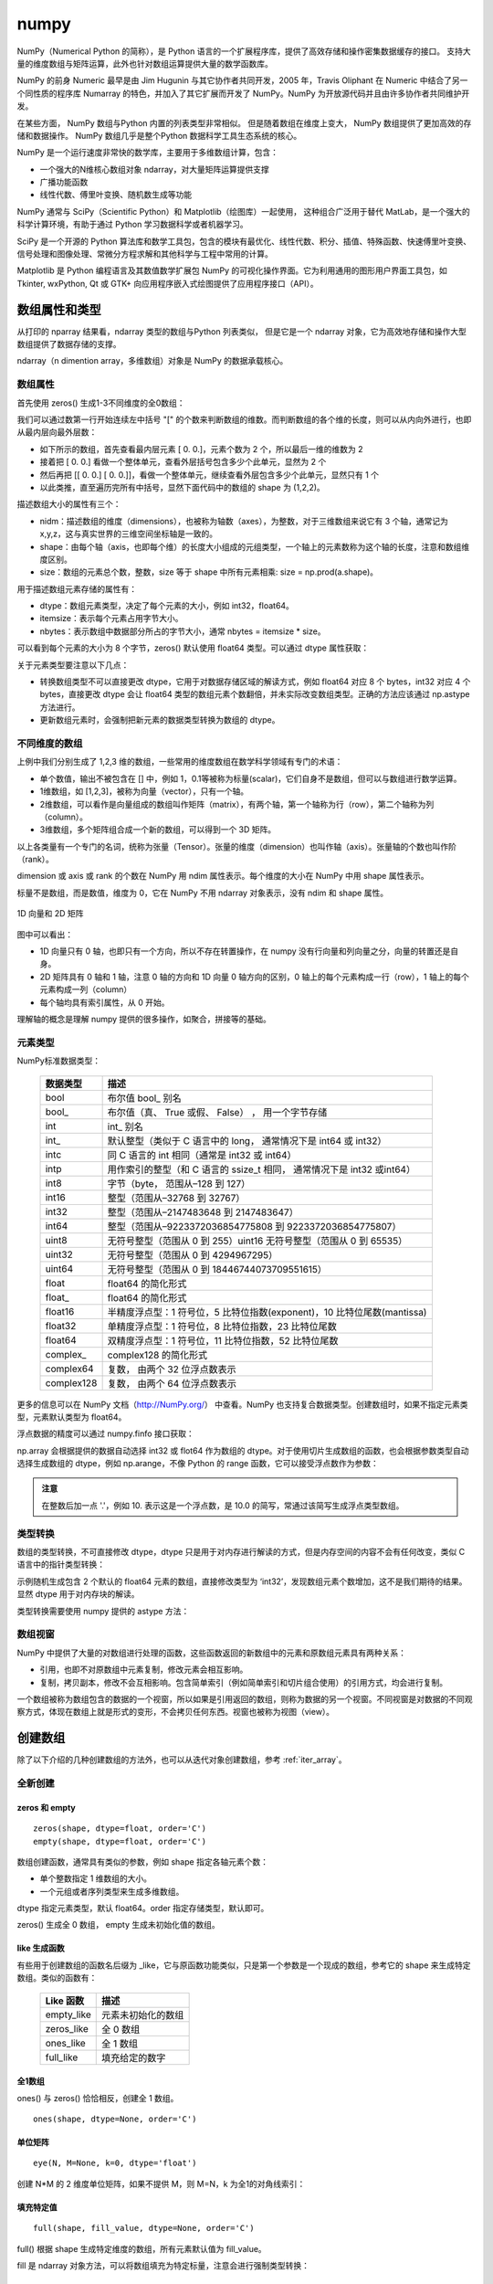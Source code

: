 numpy
================

NumPy（Numerical Python 的简称），是 Python 语言的一个扩展程序库，提供了高效存储和操作密集数据缓存的接口。 支持大量的维度数组与矩阵运算，此外也针对数组运算提供大量的数学函数库。

NumPy 的前身 Numeric 最早是由 Jim Hugunin 与其它协作者共同开发，2005 年，Travis Oliphant 在 Numeric 中结合了另一个同性质的程序库 Numarray 的特色，并加入了其它扩展而开发了 NumPy。NumPy 为开放源代码并且由许多协作者共同维护开发。

在某些方面， NumPy 数组与Python 内置的列表类型非常相似。 但是随着数组在维度上变大， NumPy 数组提供了更加高效的存储和数据操作。 NumPy 数组几乎是整个Python 数据科学工具生态系统的核心。 

NumPy 是一个运行速度非常快的数学库，主要用于多维数组计算，包含：

- 一个强大的N维核心数组对象 ndarray，对大量矩阵运算提供支撑
- 广播功能函数
- 线性代数、傅里叶变换、随机数生成等功能

NumPy 通常与 SciPy（Scientific Python）和 Matplotlib（绘图库）一起使用， 这种组合广泛用于替代 MatLab，是一个强大的科学计算环境，有助于通过 Python 学习数据科学或者机器学习。

SciPy 是一个开源的 Python 算法库和数学工具包，包含的模块有最优化、线性代数、积分、插值、特殊函数、快速傅里叶变换、信号处理和图像处理、常微分方程求解和其他科学与工程中常用的计算。

Matplotlib 是 Python 编程语言及其数值数学扩展包 NumPy 的可视化操作界面。它为利用通用的图形用户界面工具包，如 Tkinter, wxPython, Qt 或 GTK+ 向应用程序嵌入式绘图提供了应用程序接口（API）。

.. code-block:: python
  :linenos:
  :lineno-start: 0
  
  # pip install NumPy
  import NumPy as np # 通常的导入方式
  
  print(np.__version__)
  
  >>>
  1.13.1

数组属性和类型
-----------------

从打印的 nparray 结果看，ndarray 类型的数组与Python 列表类似， 但是它是一个 ndarray 对象，它为高效地存储和操作大型数组提供了数据存储的支撑。

.. code-block:: python
  :linenos:
  :lineno-start: 0
  
  list0 = [1,2,3]
  nparray = np.array(list0)
  print(nparray)
  print(type(list0).__name__, type(nparray).__name__)
  
  >>>
  [1 2 3]
  list ndarray

ndarray（n dimention array，多维数组）对象是 NumPy 的数据承载核心。 

数组属性
~~~~~~~~~

首先使用 zeros() 生成1-3不同维度的全0数组：

.. code-block:: python
  :linenos:
  :lineno-start: 0
  
  X1 = np.zeros(2)           # 生成 1 维数组
  X2 = np.zeros((2,2))       # 生成 2 维数组
  X3 = np.zeros((2,2,2))     # 生成 3 维数组

  print("{}{}{}".format(X1, X2, X3),sep='\n')

  >>>
  [ 0.  0.]    # 1 维数组
  [[ 0.  0.]   # 2 维数组
   [ 0.  0.]]
  [[[ 0.  0.]  # 3 维数组
    [ 0.  0.]]
  
   [[ 0.  0.]
    [ 0.  0.]]]  

我们可以通过数第一行开始连续左中括号 "[" 的个数来判断数组的维数。而判断数组的各个维的长度，则可以从内向外进行，也即从最内层向最外层数：

- 如下所示的数组，首先查看最内层元素 [ 0.  0.]，元素个数为 2 个，所以最后一维的维数为 2
- 接着把 [ 0.  0.] 看做一个整体单元，查看外层括号包含多少个此单元，显然为 2 个
- 然后再把 [[ 0.  0.] [ 0.  0.]]，看做一个整体单元，继续查看外层包含多少个此单元，显然只有 1 个
- 以此类推，直至遍历完所有中括号，显然下面代码中的数组的 shape 为 (1,2,2)。

.. code-block:: python
  :linenos:
  :lineno-start: 0
  
  [[[ 0.  0.]  
    [ 0.  0.]]]

描述数组大小的属性有三个：

- nidm：描述数组的维度（dimensions），也被称为轴数（axes），为整数，对于三维数组来说它有 3 个轴，通常记为 x,y,z，这与真实世界的三维空间坐标轴是一致的。
- shape：由每个轴（axis，也即每个维）的长度大小组成的元组类型，一个轴上的元素数称为这个轴的长度，注意和数组维度区别。
- size：数组的元素总个数，整数，size 等于 shape 中所有元素相乘: size = np.prod(a.shape)。

.. code-block:: python
  :linenos:
  :lineno-start: 0
  
  for i in range(1,4,1):
      x = eval('X' + str(i))
      print('X' + str(i), "ndim: {} shape: {} size: {}".format(x.ndim, x.shape, x.size))
  
  >>>
  X1 ndim: 1 shape: (2,) size: 2
  X2 ndim: 2 shape: (2, 2) size: 4
  X3 ndim: 3 shape: (2, 2, 2) size: 8

用于描述数组元素存储的属性有：

- dtype：数组元素类型，决定了每个元素的大小，例如 int32，float64。
- itemsize：表示每个元素占用字节大小。
- nbytes：表示数组中数据部分所占的字节大小，通常 nbytes = itemsize * size。

.. code-block:: python
  :linenos:
  :lineno-start: 0
  
  for i in range(1,4,1):
      x = eval('X' + str(i))
      print('X' + str(i), "itemsize: {} nbytes: {}".format(x.itemsize, x.nbytes))
  
  >>>  
  X1 itemsize: 8 nbytes: 16
  X2 itemsize: 8 nbytes: 32
  X3 itemsize: 8 nbytes: 64

可以看到每个元素的大小为 8 个字节，zeros() 默认使用 float64 类型。可以通过 dtype 属性获取：

.. code-block:: python
  :linenos:
  :lineno-start: 0
  
  print(X1.dtype)
  X1 = np.zeros(2, dtype='int32') # 指定元素类型
  
  >>>
  float64

关于元素类型要注意以下几点：

- 转换数组类型不可以直接更改 dtype，它用于对数据存储区域的解读方式，例如 float64 对应 8 个 bytes，int32 对应 4 个 bytes，直接更改 dtype 会让 float64 类型的数组元素个数翻倍，并未实际改变数组类型。正确的方法应该通过 np.astype 方法进行。
- 更新数组元素时，会强制把新元素的数据类型转换为数组的 dtype。

不同维度的数组
~~~~~~~~~~~~~~

上例中我们分别生成了 1,2,3 维的数组，一些常用的维度数组在数学科学领域有专门的术语：

- 单个数值，输出不被包含在 [] 中，例如 1，0.1等被称为标量(scalar)，它们自身不是数组，但可以与数组进行数学运算。
- 1维数组，如 [1,2,3]，被称为向量（vector），只有一个轴。
- 2维数组，可以看作是向量组成的数组叫作矩阵（matrix），有两个轴，第一个轴称为行（row），第二个轴称为列（column）。
- 3维数组，多个矩阵组合成一个新的数组，可以得到一个 3D 矩阵。

以上各类量有一个专门的名词，统称为张量（Tensor）。张量的维度（dimension）也叫作轴（axis）。张量轴的个数也叫作阶 （rank）。

dimension 或 axis 或 rank 的个数在 NumPy 用 ndim 属性表示。每个维度的大小在 NumPy 中用 shape 属性表示。

标量不是数组，而是数值，维度为 0，它在 NumPy 不用 ndarray 对象表示，没有 ndim 和 shape 属性。

.. figure:: imgs/numpy/narraytypes.png
  :scale: 100%
  :align: center
  :alt: narraytypes

  1D 向量和 2D 矩阵

图中可以看出：

- 1D 向量只有 0 轴，也即只有一个方向，所以不存在转置操作，在 numpy 没有行向量和列向量之分，向量的转置还是自身。
- 2D 矩阵具有 0 轴和 1 轴，注意 0 轴的方向和 1D 向量 0 轴方向的区别，0 轴上的每个元素构成一行（row），1 轴上的每个元素构成一列（column）
- 每个轴均具有索引属性，从 0 开始。

理解轴的概念是理解 numpy 提供的很多操作，如聚合，拼接等的基础。

元素类型
~~~~~~~~~~~

NumPy标准数据类型：

  ========== ==================
  数据类型   描述
  ========== ==================
  bool       布尔值 bool\_ 别名
  bool\_      布尔值（真、 True 或假、 False） ， 用一个字节存储
  int         int\_ 别名
  int\_       默认整型（类似于 C 语言中的 long， 通常情况下是 int64 或 int32）
  intc       同 C 语言的 int 相同（通常是 int32 或 int64）
  intp       用作索引的整型（和 C 语言的 ssize_t 相同， 通常情况下是 int32 或int64）
  int8       字节（byte， 范围从–128 到 127）
  int16      整型（范围从–32768 到 32767）
  int32      整型（范围从–2147483648 到 2147483647）
  int64      整型（范围从–9223372036854775808 到 9223372036854775807）
  uint8      无符号整型（范围从 0 到 255）uint16 无符号整型（范围从 0 到 65535）
  uint32     无符号整型（范围从 0 到 4294967295）
  uint64     无符号整型（范围从 0 到 18446744073709551615）
  float      float64 的简化形式
  float\_     float64 的简化形式
  float16    半精度浮点型：1 符号位，5 比特位指数(exponent)，10 比特位尾数(mantissa)
  float32    单精度浮点型：1 符号位，8 比特位指数，23 比特位尾数
  float64    双精度浮点型：1 符号位，11 比特位指数，52 比特位尾数
  complex\_   complex128 的简化形式
  complex64  复数， 由两个 32 位浮点数表示
  complex128 复数， 由两个 64 位浮点数表示
  ========== ==================

更多的信息可以在 NumPy 文档（http://NumPy.org/） 中查看。NumPy 也支持复合数据类型。创建数组时，如果不指定元素类型，元素默认类型为 float64。

浮点数据的精度可以通过 numpy.finfo 接口获取：

.. code-block:: python
  :linenos:
  :lineno-start: 0
  
  # numpy.float 等价于 numpy.float64
  In [53]: print (numpy.finfo(numpy.float))
  Machine parameters for float64
  ---------------------------------------------------------------
  precision =  15   resolution = 1.0000000000000001e-15
  machep =    -52   eps =        2.2204460492503131e-16
  negep =     -53   epsneg =     1.1102230246251565e-16
  minexp =  -1022   tiny =       2.2250738585072014e-308
  maxexp =   1024   max =        1.7976931348623157e+308
  nexp =       11   min =        -max
  ---------------------------------------------------------------
  
  In [54]: print (numpy.finfo(numpy.float32))
  Machine parameters for float32
  ---------------------------------------------------------------
  precision =   6   resolution = 1.0000000e-06
  machep =    -23   eps =        1.1920929e-07
  negep =     -24   epsneg =     5.9604645e-08
  minexp =   -126   tiny =       1.1754944e-38
  maxexp =    128   max =        3.4028235e+38
  nexp =        8   min =        -max
  ---------------------------------------------------------------

np.array 会根据提供的数据自动选择 int32 或 flot64 作为数组的 dtype。对于使用切片生成数组的函数，也会根据参数类型自动选择生成数组的 dtype，例如 np.arange，不像 Python 的 range 函数，它可以接受浮点数作为参数：

.. code-block:: python
  :linenos:
  :lineno-start: 0
  
  In [55]: np.arange(10)
  Out[55]: array([0, 1, 2, 3, 4, 5, 6, 7, 8, 9])
  
  In [56]: np.arange(10.) # 指定 stop 为浮点数
  Out[56]: array([ 0.,  1.,  2.,  3.,  4.,  5.,  6.,  7.,  8.,  9.])

.. admonition:: 注意

  在整数后加一点 '.'，例如 10. 表示这是一个浮点数，是 10.0 的简写，常通过该简写生成浮点类型数组。

类型转换
~~~~~~~~~

数组的类型转换，不可直接修改 dtype，dtype 只是用于对内存进行解读的方式，但是内存空间的内容不会有任何改变，类似 C 语言中的指针类型转换：

.. code-block:: python
  :linenos:
  :lineno-start: 0
  
  np.random.seed(0)
  a = np.random.random(2)
  print(a.dtype)
  print(a)
  a.dtype = 'int32'
  print(a.dtype)
  print(a)

  >>>  
  float64   # 默认类型为 float64
  [ 0.5488135   0.71518937]
  int32
  [1449071272 1071747041 -815757517 1072095956]

示例随机生成包含 2 个默认的 float64 元素的数组，直接修改类型为 ‘int32’，发现数组元素个数增加，这不是我们期待的结果。显然 dtype 用于对内存块的解读。

类型转换需要使用 numpy 提供的 astype 方法：

.. code-block:: python
  :linenos:
  :lineno-start: 0
  
  a = a.astype(np.int32)
  print(a.dtype)
  print(a)

  >>>
  int32
  [0 0]

数组视窗
~~~~~~~~~~~~

NumPy 中提供了大量的对数组进行处理的函数，这些函数返回的新数组中的元素和原数组元素具有两种关系：

- 引用，也即不对原数组中元素复制，修改元素会相互影响。
- 复制，拷贝副本，修改不会互相影响。包含简单索引（例如简单索引和切片组合使用）的引用方式，均会进行复制。

一个数组被称为数组包含的数据的一个视窗，所以如果是引用返回的数组，则称为数据的另一个视窗。不同视窗是对数据的不同观察方式，体现在数组上就是形式的变形，不会拷贝任何东西。视窗也被称为视图（view）。

创建数组
------------

除了以下介绍的几种创建数组的方法外，也可以从迭代对象创建数组，参考 :ref:`iter_array`。 

全新创建
~~~~~~~~~~~

zeros 和 empty
``````````````````

.. parsed-literal::

    zeros(shape, dtype=float, order='C')
    empty(shape, dtype=float, order='C')
    
数组创建函数，通常具有类似的参数，例如 shape 指定各轴元素个数：

- 单个整数指定 1 维数组的大小。
- 一个元组或者序列类型来生成多维数组。

dtype 指定元素类型，默认 float64。order 指定存储类型，默认即可。

zeros() 生成全 0 数组， empty 生成未初始化值的数组。

.. code-block:: python
  :linenos:
  :lineno-start: 0
  
  print(np.zeros(2, dtype='bool'))   # 全 0 数组
  print(np.empty((2, 5), dtype=int)) # 值未初始化的数组，不是随机元素

  >>>
  [False False]
  [[         0          0          0 1070596096          0]
   [1071644672          0 1072168960          0 1072693248]]

like 生成函数
`````````````

有些用于创建数组的函数名后缀为 _like，它与原函数功能类似，只是第一个参数是一个现成的数组，参考它的 shape 来生成特定数组。类似的函数有：

  ================ ===================
  Like 函数        描述
  ================ ===================
  empty_like       元素未初始化的数组
  zeros_like       全 0 数组
  ones_like        全 1 数组
  full_like        填充给定的数字
  ================ ===================

.. code-block:: python
  :linenos:
  :lineno-start: 0
  
  print(np.zeros_like([[1,1],[2,2]]))
  
  >>>
  [[0 0]
   [0 0]]

全1数组
``````````

ones() 与 zeros() 恰恰相反，创建全 1 数组。

.. parsed-literal::

  ones(shape, dtype=None, order='C')

.. code-block:: python
  :linenos:
  :lineno-start: 0
  
  print(np.ones(2, dtype='int'))   # 全 1 数组  
  
  >>>
  [1 1]

单位矩阵
````````````

::
  
  eye(N, M=None, k=0, dtype='float')

创建 N*M 的 2 维度单位矩阵，如果不提供 M，则 M=N，k 为全1的对角线索引：

.. code-block:: python
  :linenos:
  :lineno-start: 0
  
  print(np.eye(2, dtype=int))
  print(np.eye(3, k=1))
  
  >>>
  [[1 0]
   [0 1]]
  [[ 0.  1.  0.]
   [ 0.  0.  1.]
   [ 0.  0.  0.]]

填充特定值
````````````

::

  full(shape, fill_value, dtype=None, order='C')

full() 根据 shape 生成特定维度的数组，所有元素默认值为 fill_value。

.. code-block:: python
  :linenos:
  :lineno-start: 0
  
  print(np.full((2, 2), np.inf))
  print(np.full((2, 2), 2))
  print(np.full((), 1)) # 返回标量 1
  
  >>>
  [[ inf  inf]
   [ inf  inf]]
  [[2 2]
   [2 2]]
  1 

fill 是 ndarray 对象方法，可以将数组填充为特定标量，注意会进行强制类型转换：

.. code-block:: python
  :linenos:
  :lineno-start: 0
  
  In [65]: a = np.arange(5)
  
  In [66]: a
  Out[66]: array([0, 1, 2, 3, 4])
  
  In [67]: a.fill(2.1) # 强制转换为 int 型
  
  In [68]: a
  Out[68]: array([2, 2, 2, 2, 2])

随机数数组
~~~~~~~~~~~~

均匀分布
`````````````

rand 返回离散均匀分布（discrete uniform）的 [0, 1] 取值填充的数组。

.. code-block:: python
  :linenos:
  :lineno-start: 0

  # 单个随机值
  print(np.random.rand())
  
  >>>
  0.8257044198690662

  # 1 维数组
  print(np.random.rand(2))

  >>>
  [ 0.89012233  0.98822365]
  
  # 指定 shape 的数组
  print(np.random.rand(2,3))
  
  >>>
  [[ 0.58724409  0.17262095  0.29256442]
   [ 0.89758811  0.00469506  0.00793409]]

整型均匀分布
`````````````

randint 返回离散均匀分布（discrete uniform）的整型随机值填充的数组。

::

  randint(low, high=None, size=None, dtype='l')

如果提供 high 从 [low, high) 中取随机数，否则从 [0, low) 中取随机数。size 指定 shape，dtype 指定元素类型，默认 int32。low 必须提供。

.. code-block:: python
  :linenos:
  :lineno-start: 0
  
  # size=None 时默认返回单个随机数
  print(np.random.randint(10))
  
  >>>
  5
  
  # 从 [0-2) 中取随机数，含 10 个元素的一维数组
  print(np.random.randint(2, size=10))
  
  >>>
  [0 0 1 1 1 0 0 1 0 1]
  
  # 从 [1-5) 中取随机数，指定 shape 的数组
  print(np.random.randint(1, 5, size=(2, 4)))

  >>>
  [[1 3 4 1]
   [3 2 4 2]]

random() 返回连续型均匀分布（continuous uniform）的 [0, 1) 随机值填充的数组。

.. code-block:: python
  :linenos:
  :lineno-start: 0
  
  # 单个随机数
  print(np.random.random())

  >>>
  0.7490899812919358

  # 1 维数组
  print(np.random.random(1))
  
  >>>
  [ 0.08542616]
  
  # 指定 shape 的数组
  print(np.random.random((1,2)))
  
  >>>
  [[ 0.78634523  0.66910924]]
    
正态分布
`````````````

正态分布（Normal distribution）又名高斯分布（Gaussian distribution）。

randn 返回符合标准正态分布的随机值填充的数组。

.. code-block:: python
  :linenos:
  :lineno-start: 0
    
  print(np.random.randn())    # 返回一个随机值
  print(np.random.randn(1))   # 返回一维数组
  print(np.random.randn(2, 2)) # 返回二维数组

  >>>
  0.48496737321135236  # float 类型
  [-0.54254042]        # ndarray 类型
  [[-0.21879005  0.47782525]
   [-0.59249748  0.39013432]]

所谓标准正态分布，也即所有元素均值为 0，标准差为 1。

::

  normal(loc=0.0, scale=1.0, size=None)

np.random.normal() 是另一个支持更详细参数的正态分布函数，loc 指定均值，默认 0，scale 指定标准差，默认 1：

.. code-block:: python
  :linenos:
  :lineno-start: 0

  # 创建一个3×3的、 均值为0、 方差为2的正态分布随机数组
  A = np.random.normal(0, 2, (3, 3))
  print(A)

  >>>
  [[-0.04586759 -0.953187    5.27807227]
   [-1.74930541 -0.95083919 -1.50893838]
   [-0.15744789 -5.26709878 -3.04729709]]

泊松分布
``````````

.. code-block:: python
  :linenos:
  :lineno-start: 0
    
  # λ 为6，指定 shape 的泊松分布 
  print(np.random.poisson(6, (3 ,3)))
  
  >>>
  [[4 5 1]
   [6 1 8]
   [3 2 8]]

乱序操作
``````````````

random.shuffle 可以对序列类型，例如 list 或者一维数组进行乱序操作，操作直接作用在参数对象上：

.. code-block:: python
  :linenos:
  :lineno-start: 0
  
  # 一维数组乱序
  narray = np.arange(10)
  np.random.shuffle(narray)
  print(narray)
  
  >>>
  [6 4 8 3 1 9 0 5 2 7]
  
  # 列表乱序
  list0 = [0,1,2,3]
  np.random.shuffle(list0)
  print(list0)
  
  >>>
  [1, 3, 0, 2]

元素范围映射
``````````````

有时我们希望元素分布在任意指定的 [a, b) 区间，而不是 [0, 1) 之间，可以通过如下方式映射到 [a, b) 空间：(b - a) * random() + a。

.. code-block:: python
  :linenos:
  :lineno-start: 0

  # 映射到 [-5, 0)
  print(5 * np.random.random((2, 2)) - 5)
  
  >>>
  [[-4.02260888 -1.18260402]
   [-0.75450539 -1.48321213]]  

随机种子
``````````

如果设置了随机种子，可以保证每次生成相同的随机值，np.random.seed(seed=None)，种子是一个无符号 int32 整型。

.. code-block:: python
  :linenos:
  :lineno-start: 0

  np.random.seed(0) # 设置随机数种子
  x1 = np.random.randint(10, size=6)
  print(x1)
  
  >>>
  [5 0 3 3 7 9]

从已有元素创建数组
~~~~~~~~~~~~~~~~~~

list 转数组
````````````

::

  array(object, dtype=None, copy=True, order='K', subok=False, ndmin=0)
 
array() 可以实现列表向数组的转换，自动提升元素类型。它还用于索引和切片。copy 指定是复制原数组还是引用。
  
.. code-block:: python
  :linenos:
  :lineno-start: 0

  A = np.array([[1, 2], [3, 4]])
  print(A)
  print(np.array([1, 2, 3.0])) # 自动提升类型
  
  >>>
  [[1 2]
   [3 4]]
  [ 1.  2.  3.]

subok 表示是否将子类型转换为 ndarray，例如：

.. code-block:: python
  :linenos:
  :lineno-start: 0
  
  np.array(np.mat('1 2; 3 4'), subok=True)
  
  >>>
  matrix([[1, 2], # 类型依然为 matrix，保留子类型
          [3, 4]])
  
  np.array(np.mat('1 2; 3 4'), subok=False)
  
  >>>        
  array([[1, 2],  # 类型转化为 ndarray
         [3, 4]])

::
  
  asarray(a, dtype=None, order=None)

asarray() 与 array 功能类似，都可以转换其他类型到数组，唯一区别是当原类型是数组时，asarray 不对数据复制，只是标签引用，array 总是进行复制。

.. code-block:: python
  :linenos:
  :lineno-start: 0
  
  list0 = [[0,0,0]]
  A0 = np.array(list0)
  A1 = np.asarray(list0)
  
  list0[0][0] = 1
  print(list0)
  print(A0)
  print(A1)
  
  >>>
  [[1, 0, 0]]
  [[0 0 0]]
  [[0 0 0]]

上面示例对 list 转换为 ndarray 类型，所以首先会创建 ndarray，然后对元素进行复制。如果源类型为数组，则不会复制：

.. code-block:: python
  :linenos:
  :lineno-start: 0
  
  A0 = np.array([0,0,0])
  A1 = np.array(A0)
  A2 = np.asarray(A0)
  
  A0[0] = 1
  print(A0)
  print(A1)
  print(A2)
  
  >>>
  [1 0 0]
  [0 0 0]
  [1 0 0]

如果要对数组进行复制，一般使用 copy() 函数。array() 中的 copy 参数开关复制功能。

数组转 list
``````````````

ndarray 类型转为list类型使用对象的 tolist 方法即可。转 list 可以进行序列化存储。

.. code-block:: python
  :linenos:
  :lineno-start: 0
  
  A0 =  np.array([[1, 2], [3, 4]])
  print(A0.tolist())
  
  >>>
  [[1, 2], [3, 4]]

字节流转数组
``````````````

frombuffer。

迭代对象转数组
``````````````

参考 :ref:`iter_array`。 

数列数组
~~~~~~~~~~~~~~

等差数列 arange
````````````````

arange 可以生成整型或者浮点型数列，这与 Python 的 range 函数不同。

::

  arange([start,] stop[, step,], dtype=None)

从 [start, stop) 中每隔 step 取值，生成等差数列，不含 stop。不指定 dtype 则根据数据使用最小满足类型。
  
.. code-block:: python
  :linenos:
  :lineno-start: 0
  
  np.arange(0, 5, 2)  # 生成一个线性序列

  >>>
  [0 2 4 6 8]

默认 start = 0，step = 1，下面示例生成 0-7 组成的行向量。

.. code-block:: python
  :linenos:
  :lineno-start: 0
  
  np.arange(8)

  >>>
  [0 1 2 3 4 5 6 7]

尽管 arange 声称不含 stop，但是当参数为浮点数时，由于浮点数舍入误差（round-off error）的影响，可能会包含 stop，例如：

.. code-block:: python
  :linenos:
  :lineno-start: 0
  
  In [1]: np.arange(1.5, 1.8, 0.3)
  Out[1]: array([ 1.5,  1.8])

浮点数在计算机内无法精确存储，例如这里的 0.3 实际存储的不是准确的 0.3，这导致 1.5 + 2.9. 后再进行舍入操作得到了 1.8：

.. code-block:: python
  :linenos:
  :lineno-start: 0
    
  In [188]: a = np.array([1.8,0.3])
  
  In [189]: a[1]
  Out[189]: 0.29999999999999999

.. admonition:: 注意

  通常使用 np.linespace 来生成浮点型的差数列，而 np.arange 用于生成整型的等差数列以和 range 函数保持一致，并避免浮点误差问题。

等差数列 linespace
```````````````````

::

  linspace(start, stop, num=50, endpoint=True, retstep=False, dtype=None)

linspace() 通过个数自动推断 step，均匀地从 [start, stop] 中取等差数列。

endpoint 是否包含 stop 元素，如果为 True，则差值等于 (stop - start)/(num-1)，否则差值为  (stop - start)/(num)，如果 num 为 1，则直接取 start。

retstep 如果为 True，返回  ('等差数列', 'step')。

.. code-block:: python
  :linenos:
  :lineno-start: 0
    
  print(np.linspace(1, 10, 4, endpoint=True)) # 步长为 (10-1)/(4-1) = 3
  print(np.linspace(1, 10, 4, endpoint=False))# 步长为 (10-1)/4 = 2.25

  # 同时返回数组和步长
  A,step = np.linspace(1, 10, 4, endpoint=False, retstep=True)
  print(A, step)
  
  >>>
  [  1.   4.   7.  10.]
  [ 1.    3.25  5.5   7.75]
  [ 1.    3.25  5.5   7.75] 2.25

等比数列 logspace
``````````````````

::

  logspace(start, stop, num=50, endpoint=True, base=10.0, dtype=None)

logspace() 等价于先等差再对元素以底数 base 乘幂：

.. code-block:: python
  :linenos:
  :lineno-start: 0
       
  y = np.linspace(start, stop, num=num, endpoint=endpoint)
  power(base, y).astype(dtype)

生成比例为 2 的等比数列：

.. code-block:: python
  :linenos:
  :lineno-start: 0

  print(np.logspace(0, 5, num=6, endpoint=True, base=2.0))
  
  >>>
  [  1.   2.   4.   8.  16.  32.]

索引和切片
-------------

数组索引
~~~~~~~~~

简单索引
```````````

类似 Python 列表， 在一维数组中，可以通过中括号指定索引获取某个元素，支持正负索引：

.. code-block:: python
  :linenos:
  :lineno-start: 0
  
  A = np.array([0,1,2])
  print(A[0], A[-1])
  
  >>>
  0 2

简单索引会把原数组元素拿出来（复制一份），并且会改变返回数组的维度。

在多维数组中， 可以用逗号分隔的索引元组获取元素：

.. code-block:: python
  :linenos:
  :lineno-start: 0
  
  A = np.arange(9).reshape(3,3)
  print(A)
  
  >>>
  [[0 1 2]
   [3 4 5]
   [6 7 8]]
 
  print(A[0,0], A[-1, -1])  # 逗号方式
  print(A[0][0], A[-1][-1]) # 类list方式

  >>>
  0 8
  0 8

列表索引
````````````

列表索引是花式索引（fancy indexing）的一种，使用列表索引，结合切片索引，可以选择特定的多行或多列。切片索引参考  :ref:`array_slice` 。

.. code-block:: python
  :linenos:
  :lineno-start: 0
  
  print(A[[1,2], :]) # 选择 1,2 行

  >>>
  [[3 4 5]
   [6 7 8]]
   
  print(A[:, [1,2]]) # 选择 1,2 列 
  
  >>>
  [[1 2]
   [4 5]
   [7 8]]

如果要同时选择 1,2 行和 1,2 列需要分步进行：

.. code-block:: python
  :linenos:
  :lineno-start: 0

  # 此方式选择元素并组合为向量
  print(A[[1,2],[1,2]]) 
  print(A[[1,2], :][:,[1,2]])

  >>>
  [4 8]
  [[4 5]
   [7 8]]

第一种的方式，会选择 [1,2] 和 [1,2] 作为行列坐标，并生成向量 [A[1,1], A[2,2]]，注意它们的区别。

修改元素值
````````````

如果可以索引到某个元素，那么也可以通过索引赋值，来更新元素：

.. code-block:: python
  :linenos:
  :lineno-start: 0
  
  A = np.array([[0,1,2],[3,4,5]])
  print(A)
  A[0,0] = -1
  print(A)
  
  >>>
  [[0 1 2]
   [3 4 5]]
  [[-1  1  2]
   [ 3  4  5]]
  
  A[:, [1,2]] = -1 # 列表索引把 1,2 列所有元素赋值为 -1
  print(A)
  >>>
  [[ 0 -1 -1]
   [ 3 -1 -1]]  

.. admonition:: 注意

  ndarray 对象元素必须为相同类型，所以更新元素值时会自动转换类型，也即 A[index,...] = A.dtype(newval)。

.. _array_slice:

数组切片
~~~~~~~~~~

类似 Python 中的列表，也可以用切片（slice） 符号获取数组的多个元素， 切片符号用冒号（:） 表示。

切片操作支持指定步长，格式为 [start:stop:step]，步长可以为负数，此时如果 start 和 stop 如果没有提供默认值，则对应尾部索引和头部索引值。

如果以上 3 个参数都未指定， 那么它们会被分别设置默认值 start=0、stop= 维度的大小（size of dimension） 和 step=1。 

.. admonition:: 注意

  ndarray 切片操作不会复制数据，新数组是原数组的一个视图，这和 Python 切片浅拷贝有本质区别，简单索引会复制。可以使用 id() 函数查看对象是否为视图。

一维数组切片
``````````````

一维数组切片和列表切片操作完全相同：

.. code-block:: python
  :linenos:
  :lineno-start: 0
    
  A = np.array([0, 1, 2, 3, 4, 5, 6, 7, 8, 9])
  print(A[:2])   # 前2个元素
  print(A[2:])   # 索引 2 之后的元素
  print(A[3:5])  # 索引 [3-5) 子数组
  print(A[::2])  # 每隔一个元素
  print(A[4::2]) # 每隔一个元素， 从索引4开始
  
  >>>
  [0 1]
  [2 3 4 5 6 7 8 9]
  [3 4]
  [0 2 4 6 8]
  [4 6 8]

指定 step 为 -1，此时 start 指向尾部索引，stop 指向头部，如果指定 start 和 stop，则 start > stop：

.. code-block:: python
  :linenos:
  :lineno-start: 0
  
  print(A[::-1])   # 逆序
  print(A[5:1:-2]) # 从索引 [5,1) 逆序间隔取元素
  
  >>>
  [9 8 7 6 5 4 3 2 1 0]
  [5 3]

多维数组切片
```````````````

多维数组切片格式与一维数组一致，只是分别对每一个维度进行切片。

.. code-block:: python
  :linenos:
  :lineno-start: 0
  
  A = np.array([[ 0,  1,  2,  3], 
                [10, 11, 12, 13], 
                [20, 21, 22, 23]])
  print(A[:2, :2]) # 取第 0,1 行和第 0,1 列
  print(A[1:, 1:]) # 去掉第一行和第一列
  
  >>>
  [[ 0  1]
   [10 11]]
  [[11 12 13]
   [21 22 23]]

从示例中可以看出，使用切片很容易取左上角和右下角元素。当然也可按步间隔选取特定行或者列：

.. code-block:: python
  :linenos:
  :lineno-start: 0
    
  print(A[::2, :])  # 隔行选取行
  print(A[:, ::2])  # 隔列选取列

  >>>
  [[ 0  1  2  3]
   [20 21 22 23]]
  
  [[ 0  2]
   [10 12]
   [20 22]]

对多维数组进行逆序操作：

.. code-block:: python
  :linenos:
  :lineno-start: 0
  
  print(A[::-1, :]) # 逆序行
  
  >>>
  [[20 21 22 23]
   [10 11 12 13]
   [ 0  1  2  3]]
  
  print(A[:, ::-1]) # 逆序列
  
  >>>
  [[ 3  2  1  0]
   [13 12 11 10]
   [23 22 21 20]]
  
  print(A[:-1:, ::-1]) # 逆序行和列 
  
  >>>
  [[23 22 21 20]
   [13 12 11 10]
   [ 3  2  1  0]]

对于 3 维或以上的多维数组，可以进行如下简写：

.. code-block:: python
  :linenos:
  :lineno-start: 0
    
  A = np.arange(16).reshape((2, 2, 4))
  print(A)
  print(A[1, ...])  # 等价于 A[1,:,:]
  print(A[..., 1])  # 等价于 A[:,:,1]
  
  >>>
  [[[ 0  1  2  3]
    [ 4  5  6  7]]
  
   [[ 8  9 10 11]
    [12 13 14 15]]]
  [[ 8  9 10 11]
   [12 13 14 15]]
  [[ 1  5]
   [ 9 13]]

需要注意的是 A[1, ...] 中的 1 是简单索引，返回 A[1] 对应的元素，它是一个数组形状为 (2,4) 的数组。

A[..., 1] 则是先找到最后一维的元素，然后拿出其中索引为 [1] 的元素：

.. code-block:: python
  :linenos:
  :lineno-start: 0
  
  [ 0  1  2  3] # => 1
  [ 4  5  6  7] # => 5
  [ 8  9 10 11] # => 9
  [12 13 14 15] # => 13
  
  # 然后把拿出的元素放回原位置，替代最后一维的元素，也即 1 替代 [ 0  1  2  3]
  [[ 1  5]
   [ 9 13]]

注意：A[..., 1] 和 A[..., 1:] 不等价，A[..., 1:] 返回与原数组相同形状的数组。  

取行和列
`````````````````

使用切片操作可以选取任意行和列：

.. code-block:: python
  :linenos:
  :lineno-start: 0
  
  A = np.array([[ 0,  1,  2,  3], 
                [10, 11, 12, 13], 
                [20, 21, 22, 23]])
                  
  print(A[:, 0]) # 取第 0 列
  print(A[1, :]) # 取第 1 行
  
  >>>
  [ 0 10 20]
  [10 11 12 13]

需要注意的是，选取的列变成了行向量，而不是列向量，如果要返回 n*1 列向量则需要进行变形。

.. code-block:: python
  :linenos:
  :lineno-start: 0
  
  column = A[:, 0].reshape((3, 1))
  print(column)
  
  >>>
  [[ 0]
   [10]
   [20]]
  
在获取行时，可以省略二维索引，例如 A[1] 和 A[1, :] 是等价的。可以将行赋值给多个元素：

.. code-block:: python
  :linenos:
  :lineno-start: 0
  
  A = np.arange(4).reshape(2,2)
  a,b=A
  print(a)
  print(b)
  
  >>>
  [0 1]
  [2 3]
  
  # 以上操作等价于
  a = A[0]
  b = A[1]

为任意行列赋值
````````````````

我们可以任意选取行或列，当然也可以为这些行或列赋值：

.. code-block:: python
  :linenos:
  :lineno-start: 0
  
  A = np.arange(9).reshape(3,3)
  print(A)
  
  >>>
  [[0 1 2]
   [3 4 5]
   [6 7 8]]
  
  # 将行 1,2 元素赋值为 -1
  A[[1,2], : ] = -1
  print(A)
  
  >>>
  [[ 0  1  2]
   [-1 -1 -1]
   [-1 -1 -1]]
  
  # 将列 1,2 元素赋值为 -2
  A[:, [1,2]] = -2
  print(A)
  
  >>>
  [[ 0 -2 -2]
   [-1 -2 -2]
   [-1 -2 -2]] 

.. _slice_swap:

交换行和列
```````````

使用切片很容易交换任意行和列，例如：

.. code-block:: python
  :linenos:
  :lineno-start: 0
  
  A = np.arange(9).reshape(3,3)
  print(A)
  
  >>>
  [[0 1 2]
   [3 4 5]
   [6 7 8]]
  
  # 交换 1 行和 2 行   
  A[[1,2], : ] = A[[2,1], :]
  print(A)
  
  >>>
  [[0 1 2]
   [6 7 8]
   [3 4 5]]
  
  # 交换 1 列和 2 列 
  A[:, [1,2]] = A[:, [2,1]]
  print(A)
  
  >>>
  [[0 2 1]
   [6 8 7]
   [3 5 4]]
  
也可以使用置换矩阵进行交换，参考 :ref:`permutation_swap`。 

复制和层叠
--------------

复制数组
~~~~~~~~~~~

ndarray 对象 copy() 方法可以方便对数组对象的复制：

.. code-block:: python
  :linenos:
  :lineno-start: 0

  A = np.array([0, 1, 2])
  row = A[:2].copy()
  print(row) 
  print(A.copy())
  
  >>>
  [0 1]
  [0 1 2]

此时修改新数组，原数组不受影响。 

repeat
~~~~~~~~~~~~~

np.repeat 对数组进行 **逐元素** 重复以生成新数组，在深入介绍它之前，先看一个例子：

.. code-block:: python
  :linenos:
  :lineno-start: 0
  
  print(np.repeat(3, 4))
  
  >>>
  [3 3 3 3]

np.repeat 生成了向量，把 3 重复了 4 次。np.repeat 可以完成更复杂的功能：

::
  
  repeat(a, repeats, axis=None)
    Repeat elements of an array.

- a 可以是一个数，也可以是数组。
- axis=None，时会进行 a.flatten()，实际上就是变成一向量，否则在指定的轴上重复。
- repeats 可以为一个数，也可以为一个序列或数组，它会被广播以匹配要复制的轴的形状。

我们分析上面示例的实现过程：

1. 如果 a 不是数组，首先把 a  转换为 1 维数组，这里 a 为 3，转换为 [3] 
2. 由于 axis = None，所以对 a 展平成一维数组，a.flatten() 也即 [3]
3. a.shape 为 (1,)，repeats 转换为 [4]，shape 为 (1,)，形状相同，如果不同按照广播规则扩展为相同
4. 最后元素 3 对应的重复次数为 4，也即 3 重复 4 次得到 [3 3 3 3]

再看一个稍微复杂的例子，可以看出最终重复是以单个元素为单位的：

.. code-block:: python
  :linenos:
  :lineno-start: 0
  
  # 等价于 np.repeat(np.array([1,2]), [2])
  print(np.repeat(np.array([1,2]), 2))

  >>>
  [1 1 2 2]

  # 由于 axis = None，所以先展平为一维数组再重复  
  print(np.repeat(np.array([[1,2],[3,4]]), [2]))
  
  >>>
  [1 1 2 2 3 3 4 4]

展平后的 shape 为 (4,)，而 repeat.shape 为 (1,)，所以广播扩展为 [2 2 2 2]，然后各元素按照对应的重复次数进行重复。 

下面的示例展示 axis = n 的作用，注意 axis 参数不可以超过指定的数组维数：

.. code-block:: python
  :linenos:
  :lineno-start: 0
  
  A = np.array([[1,2],[3,4]])
  B = np.repeat(A, [2], axis = 0)
  print(A.shape, B.shape)
  print(B)
  
  >>>
  (2, 2) (4, 2) # 只对 0 轴重复
  [[1 2]
   [1 2]
   [3 4]
   [3 4]]

当指定 axis = 0 时，只对 0 轴重复。A 的 shape[0] 为 2, repeat 的 shape 为 1，广播扩展为 [2 2]，然后对 0 轴各个元素重复，使得 A.shape[0] = 4。

再分析一个更复杂的例子，每个元素进行不同的重复：

.. code-block:: python
  :linenos:
  :lineno-start: 0
  
  A = np.repeat(np.array([[1,2],[3,4]]), [2,3], axis=1)
  print(A.shape)
  print(A)
  
  >>>
  (2, 5)
  [[1 1 2 2 2]
   [3 3 4 4 4]]

这里对 1 轴进行重复，步骤如下：

1. A.shape(2,2)，也即 A.shape[1] = 2，repeat.shape 也等于 2，不用扩展
2. 分别对 1 轴上的元素 1,2 重复 2,3 次，3,4 重复 2,3 次。

再看一个不符合广播规则的例子：

.. code-block:: python
  :linenos:
  :lineno-start: 0
  
  A = np.repeat(np.array([[1,2,3],[4,5,6]]), [2,3], axis=1)
  
  >>>
  ValueError: operands could not be broadcast together with shape (3,) (2,)

层叠
~~~~~~~~~~~~

::
  
  tile(A, reps)
      Construct an array by repeating A the number of times given by reps.

tile 英文原意为“用瓦片、瓷砖等覆盖”，这里引申为复制数组A，复制的过程很像瓦片层叠地铺开，返回一个新数组。

- A 可以是一个数，自动转换为 [A]。
- reps 是 repetitions 的缩写，描述如何进行复制，它是一个数或元组或一维数组，均会转变为一维数组。

新数组的维度大小由 max(d, A.ndim) 决定，其中 d 为元组 reps 的元素个数。由 d 和 A.ndim之间的大小关系，分三种情况讨论。

A.ndim < d
`````````````

1. A 在左侧添加新轴，以满足 A.ndim == d。
2. 根据reps中的值对A在相应维度的值进行复制。

.. code-block:: python
  :linenos:
  :lineno-start: 0
  
  print(np.tile(1, (2,3)))
  
  >>>
  [[1 1 1]
   [1 1 1]]

1. A = 1，转换为 [1]，A.ndim = 1；reps 对应一维数组 [2 3]，d = 2。
2. 由于 A.ndim < d，所以对 A.shape=(1,) 扩充为 A.shape=(1,1)
3. 此时 A 对应 [[1]]，然后各 axis 按照 reps[axis] 给定的重复次数重复元素
4. 首先重复 0 轴 2 次 [[1][1]]，再重复 1 轴 3次 [[1 1 1] [1 1 1]] 

A.ndim > d
````````````````

将 reps 按广播规则扩充至与A相同的维度：向reps元组中左侧添加1。

.. code-block:: python
  :linenos:
  :lineno-start: 0
  
  print(np.tile([[1,2]], (2)))
  
  >>>
  [[1 2 1 2]]

1. A.ndim = 2, reps.d = 1，将 reps 扩展为 [1 2]
2. 0 轴重复 1 次，1 轴重复 2 次

A.ndim = d 的情况比较简单，不用扩充，直接重复即可。

repeat 和 tile 的区别
````````````````````````

- repeat 只能对特定轴重复，repeats 参数广播匹配到该轴的任何一个元素
- tile 可以同时对多个轴重复，reps 广播到各个轴。

.. code-block:: python
  :linenos:
  :lineno-start: 0
  
  A = np.array([[1,2]])
  print(np.repeat(A, [2], axis=1))
  print(np.tile(A, [2]))

  >>>
  [[1 1 2 2]]
  [[1 2 1 2]]

tile 示例：

.. code-block:: python
  :linenos:
  :lineno-start: 0
  
  img = plt.imread("lena.png")
  
  # 分别在行和列重复 2,2 第3维RGB数据不重复
  mpl.image.imsave('tile.png', np.tile(img, [2,2,1]))

.. figure:: imgs/numpy/tile.png
  :scale: 100%
  :align: center
  :alt: tile

  np.tile 的直观示例

repeat 示例，每列均进行了插值，图像变宽：

.. code-block:: python
  :linenos:
  :lineno-start: 0
  
  # 对轴 1 进行重复
  mpl.image.imsave('repeat.png', np.repeat(img, [2], axis=1))

.. figure:: imgs/numpy/repeat.png
  :scale: 100%
  :align: center
  :alt: repeat

  np.repeat 的直观示例

数组变形
--------------

reshape
~~~~~~~~~~

::

  reshape(a, newshape, order='C')

reshape() 函数对输入数组使用新的 newshape 进行变形，返回新数组，数组元素是原数组引用，不会复制。

使用 reshape() 必须满足原数组的大小和变形后数组大小一致。 

.. code-block:: python
  :linenos:
  :lineno-start: 0

  A = np.array([0, 1, 2, 3, 4, 5, 6, 7, 8])
  newA = np.reshape(A, (3, 3))
  newA[0, 0] = -1
  print(newA)
  print(A)
  
  >>>
  [[-1  1  2]
   [ 3  4  5]
   [ 6  7  8]]
  [-1  1  2  3  4  5  6  7  8]

增加维度
~~~~~~~~~~

np.newaxis 的值被定义为 None，它可以作为索引值传递给 ndarray 对象，并返回一个添加了维度（轴）的新数组，不复制元素。

.. code-block:: python
  :linenos:
  :lineno-start: 0
  
  A = np.array([1, 2, 3])
  B = A[np.newaxis, :] # 添加行，变成 1*n 二维数组 
  C = A[:, np.newaxis] # 添加列，变成 n*1 二维数组
  print(B)
  print(C)
  
  >>>
  [[1 2 3]]
  [[1]
   [2]
   [3]] 

np.newaxis 放在第几个位置，就会在 shape 中相应位置增加一个维数。

.. code-block:: python
  :linenos:
  :lineno-start: 0
  
  A = np.arange(4).reshape(2,2)
  print(A.shape)
  print(A[:,np.newaxis,:].shape)
  
  >>>
  (2, 2)
  (2, 1, 2)

通常从二维数组里面抽取一列，取出来之后维度却变成了一维，如果我们需要将其还原为二维，就可以使用上述方法。

当然，也可以使用 reshape() 来实现这类变形。

扩展维度
~~~~~~~~~~~~

np.expand_dims 是另一个扩展维度函数，可以直接通过 axis 指定要扩展的维度的轴。

.. code-block:: python
  :linenos:
  :lineno-start: 0

  A = np.arange(4).reshape(2,2)
  print(A.shape)
  print(np.expand_dims(A, axis=0).shape)
  print(np.expand_dims(A, axis=1).shape)
  
  >>>
  (2, 2)
  (1, 2, 2)
  (2, 1, 2)

axis 大于当前维度时，在最后的轴上扩展维度

.. code-block:: python
  :linenos:
  :lineno-start: 0
  
  print(np.expand_dims(A, axis=10).shape) 
  
  >>>  
  (2, 2, 1)

.. _flatten:

数组展平
~~~~~~~~~

数组展平，也即多维数组降为一维数组，np.ravel 和 ndarray.flatten 实现该功能，区别在于 ndarray.flatten 返回一份拷贝。

.. code-block:: python
  :linenos:
  :lineno-start: 0
    
  A = np.arange(4).reshape((2, 2))
  print(A)
  print(A.ravel()) # 返回视图
  print(A.flatten()) # 返回拷贝  
  
  >>>
  [[0 1]
   [2 3]]
  [0 1 2 3]
  [0 1 2 3]

拼接和分割
---------------

行列合并和扩展
~~~~~~~~~~~~~~~

向量拼接
```````````

np.r\_ 拼接多个向量，标量，列表，元组或切片对象，并返回向量，与 np.concatenate 相比，它可以处理 slice 切片对象。

该方法通过类实现并重载了索引运算符 []，所以用中括号 [] 调用, 而不是 ()。[] 被称为索引表达式。

.. code-block:: python
  :linenos:
  :lineno-start: 0
  
  c = np.r_[0.0, np.array([1,2,3,4]), 0.0]
  print(c)
  
  >>>  
  [ 0.  1.  2.  3.  4.  0.]

切片对象拼接：

.. code-block:: python
  :linenos:
  :lineno-start: 0
  
  # 等价于 np.r_[0.0, slice(1,5), 0.0]
  print(np.r_[0.0, 1:5, 0.0])
  
  >>>  
  [ 0.  1.  2.  3.  4.  0.]

切片支持虚数，此时按照 np.linspace 扩展元素个数，包含 stop： 

.. code-block:: python
  :linenos:
  :lineno-start: 0
  
  print(np.r_[-1:1:5j, [0]*3, 5, 6])

  >>>
  [-1.  -0.5  0.   0.5  1.   0.   0.   0.   5.   6. ]

np.r\_ 的实现等价于如下代码：

.. code-block:: python
  :linenos:
  :lineno-start: 0
  
  concatenate(map(atleast_1d,args),axis=0)

- 如果索引表达式 （index expression）是以逗号分割的数组，在 0 轴合并它们。
- 如果表达式包含切片索引，标量则首先使用 np.atleast_1d 把它们转换为 1D 向量。

np.r\_ 可接受一个字符串，用于指定拼接的轴，例如：

.. code-block:: python
  :linenos:
  :lineno-start: 0
  
  a = np.array([[0, 1, 2], [3, 4, 5]])
  print(np.r_['-1', a, a]) # -1 表示在最后一轴进行拼接

  >>>
  [[0 1 2 0 1 2]
   [3 4 5 3 4 5]]

np.r\_ 还支持更复杂的字符串参数，例如 '0,2,0'：

- 其中第一字符 '0' 表示在 0 轴进行拼接。
- 第二个字符 '2' 表示返回的数组轴数至少为 2，如果不足则在 0 轴前部插入 1 （pre-pended，最后轴后部插入 1，称为 post-pended）。
- 第三个字符 '0' 表示轴 0 与最后一轴 (axis = -1) 进行交换。

实际上拼接动作在最后进行，先对各个数组进行维度扩充，然后交换轴，最终调用 np.concatenate 进行拼接。

.. code-block:: python
  :linenos:
  :lineno-start: 0
  
  print(np.r_['0,2,0', [1,2], [3,4]])
  
  >>>
  [[1]
   [2]
   [3]
   [4]]
 
以上操作等价于：

- 首先使用 atleast_1d 将所有序列参数转化为 1D 向量 ndarray 类型，得到 [1 2] 和 [3 4]。
- 接着转换为 2D 数组，也即进行 pre-pended，得到 shape=(1,2) 的 2D 数组 [[1 2]] 和 [[3 4]]。
- 由于第三个字符为 '0'，继续交换 0 轴和 -1 轴，也即得到 2x1 两个 2D 数组 [[1] [2]] 和 [[3] [4]]。
- 最后在 axis = 0 上进行拼接得到 [[1] [2] [3] [4]]。

np.c\_ 的实现等价于：

.. code-block:: python
  :linenos:
  :lineno-start: 0
  
  np.r_['-1,2,0', index expression]

显然 np.c\_ 总是在最后一轴进行合并，并返回至少是 2D 的数组，且交换 0 轴和最后一轴。

.. code-block:: python
  :linenos:
  :lineno-start: 0
  
  import numpy as np
  a = np.array([1, 2, 3])
  b = np.array([4, 5, 6])
  c = np.c_[a,b]
  print(c)
  
  >>>
  [[1 4]
   [2 5]
   [3 6]]

以上操作步骤如下：

- 首先转换为 2D 数组，得到 1x2 数组 [[1 2 3]] 和 [[4 5 6]]。
- 接着交换 0 轴和 -1 轴，得到 2x1 的 2D 数组，[[1] [2] [3]] 和 [[4] [5] [6]]。
- 最后在 axis = -1 轴进行合并，最终得到如上结果。

通常 np.r\_ 和 np.c\_ 只用于切片对象的合并，由于它们通过 Python 的类实现，所以效率不高，另外字符参数比较隐晦，包含了多步操作，使得代码难于理解，更易用易读的合并操作应该通过 stack 系列函数完成。

向量合并为矩阵
```````````````

column_stack 将 1D 向量作为列，合并为 2D 数组，参数只可以为 1D 数组。

.. code-block:: python
  :linenos:
  :lineno-start: 0
  
  a = np.array([1, 2, 3])
  b = np.array([4, 5, 6])
  
  # 按列合并为二维数组
  print(np.column_stack([a, b]))
  
  >>>
  [[1 4]
   [2 5]
   [3 6]]

column_stack 代码实现等价于：

.. code-block:: python
  :linenos:
  :lineno-start: 0
  
  arrays = map( transpose,map(atleast_2d,tup) )
  concatenate(arrays, axis=1)

- 首先对所有数组通过 pre-pended 扩充，转换为 2D 数组。
- 接着进行交换行和列，也即转置操作。
- 最后在列上进行拼接。

row_stack 等价于 vstack，在行上均迭 1D 向量，合并为 2D 数组。

.. code-block:: python
  :linenos:
  :lineno-start: 0 
  
  # 按行合并为二维数组
  print(np.row_stack([a, b]))

  >>>
  [[1 2 3]
   [4 5 6]]

总结：从数字序列转换为 1D 向量可以使用 np.r\_，多个 1D 向量可以使用 column_stack 和 row_stack 转换为 2D 矩阵。

扩展行或列
```````````

::
  
  numpy.insert(arr, obj, values, axis=None)

numpy.insert 接受四个参数，axis 是可选参数。返回一个插入向量后的数组。若axis=None，则返回一个扁平(flatten)数组。

- arr：要插入元素的数组
- obj：int，指定插入的位置，在第几行/列之前
- values： 要插入的数组
- axis：要插入的的轴，插入某一行(0)，列(1)

.. code-block:: python
  :linenos:
  :lineno-start: 0
  
  a = np.array([1, 2, 3])
  b = np.array([0,0])
  
  # 0 轴插入
  c = np.insert(a, 1, b, axis=0)
  print(c)
  
  >>>
  [1 0 0 2 3]

  a = np.array([1, 2, 3, 4]).reshape(2,2)
  b = np.array([0,0])
  print(a)

  >>>
  [[1 2]
   [3 4]]

行插入和列插入通过 axis 指定插入轴：

.. code-block:: python
  :linenos:
  :lineno-start: 0
    
  # 行插入
  print(np.insert(a, 1, b, axis=0))
  
  >>>
  [[1 2]
   [0 0]
   [3 4]]

  # 列插入
  print(np.insert(a, 1, b, axis=1))

  >>>
  [[1 0 2]
   [3 0 4]]

数组堆叠和拼接
~~~~~~~~~~~~~~~

堆叠和拼接操作会复制原数组元素。

任意轴拼接
``````````````

concatenate(tuple) 将相同轴数的数组元组进行拼接。结果数组不改变轴数。之所以首先介绍该函数，在于下面的 stack 系列函数最终都是通过它实现的（np.c\_ 和 np.r\_ 最终也通过它实现，实际上它是 C 语言的接口函数）。

.. code-block:: python
  :linenos:
  :lineno-start: 0
  
  A = np.array([1, 2, 3])
  B = np.array([4, 5, 6])
  AB = np.concatenate((A, B))
  print(AB)
  
  >>>
  [1 2 3 4 5 6]

拼接二维数组可以指定要拼接的轴，默认 axis = 0。

.. code-block:: python
  :linenos:
  :lineno-start: 0
  
  A = np.array([[1, 2, 3]])
  B = np.array([[4, 5, 6]])
  C = np.concatenate((A, B), axis=0) # 增加行数
  print(C)
  D = np.concatenate((A, B), axis=1) # 增加列数
  print(D)

  >>>
  [[1 2 3]
   [4 5 6]]
  [[1 2 3 4 5 6]]

与聚合操作比较，可以发现聚合操作默认会减少轴数，而拼接操作不会改变轴数。concatenate 要求所有数组除了拼接的轴上的 shape 值无需相同，其他的轴上的 shape 值必须相同，否则无法拼接。

垂直堆叠
`````````````````

vstack(tuple) 接受一个由数组组成的元组，每个数组在列上的元素个数必须相同：

.. code-block:: python
  :linenos:
  :lineno-start: 0
    
  A = np.array([1, 2, 3])
  B = np.array([[4, 5, 6], [7, 8, 9]])
  print(np.vstack((A, B, A)))

  >>>
  [[1 2 3]
   [4 5 6]
   [7 8 9]
   [1 2 3]]

vstack 依次处理各个数组，按第一个轴依次取数据，生成新数组。看起来像是在垂直方向上堆叠数据。等价于如下操作：

.. code-block:: python
  :linenos:
  :lineno-start: 0
  
  concatenate( map(atleast_2d,tup), axis=0)

显然要进行垂直堆叠操作，数组至少是 2D 的，转换后在行上堆叠：vstack 返回的结果会增加轴数。

水平堆叠
`````````````````

hstack(tuple) 与 vstack(tuple) 类似，按第二个轴依次取数据，数组行数必须相同，看起来像是在水平方向堆叠数据。

.. code-block:: python
  :linenos:
  :lineno-start: 0

  A = np.array([1, 2, 3])
  B = np.array([4, 5, 6])
  print(np.hstack((A, B, A)))
  
  >>>
  [1 2 3 4 5 6 1 2 3]

hstack 等价于如下操作：

.. code-block:: python
  :linenos:
  :lineno-start: 0
  
  concatenate( map(atleast_1d,tup), axis=1)

水平堆叠只需要保证数组有 1D 即可，所以结果不会增加向量的轴数。

数组分割
~~~~~~~~~~~~~~~

与数组拼接对应的是分割操作。垂直分割和水平分割均作用在 0 轴上，也即 axis = 0。

分割不会复制原数组元素。

垂直分割
```````````````

::
  
  vsplit(ary, indices_or_sections)

vsplit() 在垂直方向上对 ary 进行分割，indices_or_sections 有两种方式指定：

- 整数 n ，该整数在垂直方向必须可以均分各行，也即 shape[0] % n == 0。
- [indeices]，逗号分割的索引值，也即行的索引值，n 个索引分割出 n + 1 个新数组。

.. code-block:: python
  :linenos:
  :lineno-start: 0

  A = np.arange(6).reshape(6, 1)
  print(A)
  subs = np.vsplit(A, 2) # 垂直 2 等分
  for i in subs:
      print(i)
  
  >>>
  [[0]
   [1]
   [2]
   [3]
   [4]
   [5]]
  [[0]
   [1]
   [2]]
  [[3]
   [4]
   [5]]  
  
  # 使用索引分割，各个数组对应索引范围 [0:2] [2:4] [4:]
  subs = np.vsplit(A, [2,4])
  for i in subs:
      print(i)
  
  >>>
  [[0]
   [1]]
  [[2]
   [3]]
  [[4]
   [5]]
  
水平分割
```````````````

::
  
  hsplit(ary, indices_or_sections)

hsplit() 在水平方向上对 ary 进行分割，indices_or_sections 有两种方式指定：

- 整数 n ，该整数在水平方向必须可以均分各列，也即 shape[0] % n == 0。
- [indeices]，逗号分割的索引值，也即列的索引值，n 个索引分割出 n + 1 个新数组。

.. code-block:: python
  :linenos:
  :lineno-start: 0
  
  A = np.arange(10)
  print(A)
  
  >>>
  [0 1 2 3 4 5 6 7 8 9]
  
  subs = np.hsplit(A, 2) # 2 等分
  for i in subs:
      print(i)

  >>>
  [0 1 2 3 4]
  [5 6 7 8 9]  
  
  # 使用索引分割，各个数组对应索引范围 [0:4] [4:6] [6:]
  subs = np.hsplit(A, [4,6])
  for i in subs:
      print(i)
    
  [0 1 2 3]
  [4 5]
  [6 7 8 9]

任意轴分割
````````````````

:: 
  
  split(ary, indices_or_sections, axis=0)

split() 可以指定用于分割的轴，其余参数与 vsplit() 和 hsplit() 一致。
  
.. code-block:: python
  :linenos:
  :lineno-start: 0
    
  A = np.arange(16).reshape(4, 4)
  print(A)

  >>>
  [[ 0  1  2  3]
   [ 4  5  6  7]
   [ 8  9 10 11]
   [12 13 14 15]]

  subs = np.split(A, 2, axis=0) # 行 2 等分
  for i in subs:
      print(i)
      
  >>>
  [[0 1 2 3]
   [4 5 6 7]]
  [[ 8  9 10 11]
   [12 13 14 15]]    
   
  subs = np.split(A, 2, axis=1) # 列 2 等分
  for i in subs:
      print(i)
  
  >>>
  [[ 0  1]
   [ 4  5]
   [ 8  9]
   [12 13]]
  [[ 2  3]
   [ 6  7]
   [10 11]
   [14 15]]

非均匀分割
`````````````````

split 函数只能进行均匀分割，例如上例中 A 有 4 行，那么分为 3 个数组就会报异常，此时可以使用 array_split，它不是均分，它尝试把多余部分依次塞入子数组中。

.. code-block:: python
  :linenos:
  :lineno-start: 0
  
  subs = np.split(A, 3, array_split=1) # 非均匀分割
  for i in subs:
      print(i)

  >>>
  [[0 1 2 3]
   [4 5 6 7]]  # 第一个子数组行数为 2
  [[ 8  9 10 11]]
  [[12 13 14 15]]

数组运算
--------------

.. _array_scalar:

算术运算
~~~~~~~~~~~~

算术运算符
``````````````

数组和标量之间的运算类似 Python 中的算术运算，支持运算符 + - \* / //（地板除），\*\* （幂） %（取余）等。

数组中所有元素均和标量发生对应运算。数组和标量运算符合交换律。

.. code-block:: python
  :linenos:
  :lineno-start: 0
    
  A = np.arange(1, 5).reshape(2,2)
  print(A)
  
  >>>
  [[1 2]
   [3 4]]
  
  print(A + 1)  # 加
  >>>
  [[2 3]
   [4 5]]
  
  print(A - 1)  # 减
  
  >>>
  [[0 1]
   [2 3]]
    
  print(A * 2)  # 乘
  
  >>>
  [[2 4]
   [6 8]]
  
  print(A / 2)  # 除
  
  >>>
  [[ 0.5  1. ]
   [ 1.5  2. ]]

.. code-block:: python
  :linenos:
  :lineno-start: 0
  
  print(A // 2) # 地板除 
  
  >>>
  [[0 1]
   [1 2]]
  
  print(A ** 2) # 求平方
  
  >>>
  [[ 1  4]
   [ 9 16]]
  
  print(A % 2) # 取余
  
  >>>
  [[1 0]
   [1 0]]


我们可以将以上运算符任意组合，注意运算符的优先级，必要时需要添加小括号改变运算顺序:

.. code-block:: python
  :linenos:
  :lineno-start: 0
  
  print(A)
  print(2 + (A ** 2 - 1) * 5)
  
  [[1 2]
   [3 4]]
  [[ 2 17]
   [42 77]]

算术运算符和函数
`````````````````

所有算术运算符在 NumPy 中都有内置函数的函数实现， 例如 + 运算符对应 np.add 函数，这和 Python 中的 operator 模块类似。

  ======== ================ ===============
  运算符   对应函数         描述
  ======== ================ ===============
  \+        np.add           加法运算
  \-        np.subtract      减法运算
  \-        np.negative      负数运算
  \*       np.multiply       星乘，表示矩阵内各对应位置相乘，注意和外积内积区分
  /        np.divide        除法运算
  //       np.floor_divide  地板除法运算（floor division，即 5 // 2 = 2）
  \*\*       np.power         指数运算（即 2 \*\* 3 = 8）
  %        np.mod           模 / 余数（即 5 % 2 = 1）
  ======== ================ ===============

其他数学函数
~~~~~~~~~~~~~~

数值修约
```````````

数值修约，又称数字修约，是指在数值进行运算前, 按照一定的规则确定一致的位数，然后舍去某些数字后面多余的尾数的过程。比如 4 舍 5 入就属于数值修约中的一种。

  ================== ===============
  函数名称           描述
  ================== ===============
  np.around(A,n,out) 四舍五入到指定的小数位 n，默认 0
  np.round(A,n,out)  等价于 np.around 
  np.rint(A)         圆整每个元素到最接近的整数，保留dtype
  np.fix(A,out)      向原点 0 舍入到最接近的整数，out可选，拷贝返回值
  np.floor(A)        上取整，取数轴上右侧最接近的整数
  np.ceil(A)         下取整，取数轴上左侧最接近的整数
  np.trunc(A,out)    截断到整数，直接删除小数部分，与 np.fix 效果等同
  ================== ===============

由于 python2.7 以后的 round 策略使用的是 decimal.ROUND_HALF_EVEN，也即整数部分为偶数则舍去，奇数则舍入，这有利于更好地保证数据的精确性。numpy 的四舍五入同样使用此策略。

.. code-block:: python
  :linenos:
  :lineno-start: 0
  
  print(round(2.55, 1))  # 2.5
  
  import decimal
  from decimal import Decimal
  context = decimal.getcontext() 
  context.rounding = decimal.ROUND_05UP
  print(round(Decimal(2.55), 1))         # 2.6
  
  >>>
  2.5
  2.6

以上是 python 自带的 round 函数示例，可以通过调整 decimal 四舍五入策略，并数值转化为 Decimal 对象来获取通常意义的四舍五入数值。

.. code-block:: python
  :linenos:
  :lineno-start: 0
  
  # 四舍五入，round 等价于 around 函数
  print('np.around([1.43,-1.55]):\t', np.around([1.43,-1.55]), 1)
  print('np.round(1.43,-1.55):\t\t', np.round([1.43,-1.55], 1))
  
  # 圆整每个元素到最接近的整数
  print('np.rint([0.5,1.5)):\t\t', np.around([0.5,1.5]))
  
  # 向原点 0 舍入到最接近的整数
  print('np.fix([-0.9,1.9)):\t\t', np.fix([-0.9, 1.9]))
  
  >>>
  np.around([1.43,-1.55]):         [ 1. -2.] 1
  np.round(1.43,-1.55):            [ 1.4 -1.6]
  np.rint([0.5,1.5)):              [ 0.  2.]
  np.fix([-0.9,1.9)):              [-0.  1.]

上下取整示例：

.. code-block:: python
  :linenos:
  :lineno-start: 0
  
  print('np.ceil([-0.9,1.9)):\t\t', np.ceil([-0.1, 1.9]))
  print('np.floor([-0.9,1.9)):\t\t', np.floor([-0.1, 1.9]))
  
  >>>
  np.ceil([-0.9,1.9)):             [-0.  2.]
  np.floor([-0.9,1.9)):            [-1.  1.]

截断到整数，直接删除小数部分，与 np.fix 效果等同：

.. code-block:: python
  :linenos:
  :lineno-start: 0
  
  print('np.trunc([-0.9,1.9)):\t\t', np.trunc([-0.1, 1.9]))  
  
  >>>
  np.trunc([-0.9,1.9)):            [-0.  1.]
  
三角函数
```````````

  ================ ===============
  函数名称         描述
  ================ ===============
  np.sin(A)        正弦函数
  np.cos(A)        余弦函数
  np.tan(A)        正切函数
  np.arcsin(A)     反正弦函数
  np.arccos(A)     反余弦函数 
  np.arctan(A)     反正切函数
  np.hypot(A1,A2)  直角三角形求斜边
  np.degrees(A)    弧度转换为度
  np.rad2deg(A)    弧度转换为度 
  np.radians(A)    度转换为弧度
  np.deg2rad(A)    度转换为弧度 
  ================ ===============

示例中使用的均是数值，不要忘记，在 numpy 中这些函数自然是支持数组的。

.. code-block:: python
  :linenos:
  :lineno-start: 0
  
  print('np.sin(np.pi):\t', np.sin(np.pi/2))
  print('np.cos(np.pi/2):\t', np.cos(np.pi/2))
  print('np.tan(np.pi/4):\t', np.tan(np.pi/4))

  >>>
  np.sin(np.pi):   1.0
  np.cos(np.pi/2):         6.12323399574e-17
  np.tan(np.pi/4):         1.0
  
  print('np.arcsin(1):\t', np.sin(1))
  print('np.arccos(-1):\t', np.cos(-1))
  print('np.arctan(1):\t', np.tan(1))

  >>>
  np.arcsin(1):    0.841470984808
  np.arccos(-1):   0.540302305868
  np.arctan(1):    1.55740772465
  
  # 直角三角形求斜边
  print('np.hypot(3,4):\t', np.hypot(3,4))
  
  >>>
  np.hypot(3,4):   5.0
    
  # 弧度转换为度，两函数等价 
  print('np.rad2deg(np.pi/2):\t', np.rad2deg(np.pi/2))
  print('np.degrees(np.pi/2):\t', np.degrees(np.pi/2))
  
  # 度转换为弧度，两函数等价 
  print('np.radians(180):\t', np.radians(180))
  print('np.deg2rad(180):\t', np.deg2rad(180)) 
  
  >>>
  np.rad2deg(np.pi/2):     90.0
  np.degrees(np.pi/2):     90.0
  np.radians(180):         3.14159265359
  np.deg2rad(180):         3.14159265359  

双曲函数
``````````````

  ================ ===============
  函数名称         描述
  ================ ===============
  np.sinh(A)       双曲正弦
  np.cosh(A)       双曲余弦
  np.tanh(A)       双曲正切
  ny.arcsinh(A)    反双曲正弦
  np.arccosh(A)    反双曲余弦
  np.arctanh(A)    反双曲正切
  ================ ===============

其他数学函数
```````````````

有些数学函数没有对应的运算符，例如：

  ================ ===============
  数学函数         描述
  ================ ===============
  np.abs(A)        绝对值，np.absolute() 的缩写
  np.reciprocal(A) 求倒数，和 1/A 有区别，默认不做类型转换，也即 1/2 = 0
  np.exp(A)        以 e 为底的指数运算 e**A
  np.exp2(A)       以 2 为底的指数运算 2**A
  np.power(2, A)   通用指数函数
  np.log(A)        以 e 为底的对数运算 ln(A)
  np.log2(A)       以 2 为底的对数运算 log2(A)
  np.log10(A)       以 2 为底的对数运算 log10(A)
  ================ ===============

np.reciprocal(A) 和 1/A 并不等同，它默认的结果数组和原数组类型相同：

.. code-block:: python
  :linenos:
  :lineno-start: 0
  
  print(1/A)                    # 浮点数组
  print(np.reciprocal(A))       # 整数数组
  print(np.reciprocal(A * 1.0)) # 对原数组浮点转换

  >>>
  [[ 1.          0.5       ]
   [ 0.33333333  0.25      ]]
  [[1 0]
   [0 0]]
  [[ 1.          0.5       ]
   [ 0.33333333  0.25      ]]
 
如果对任意底数求对数，则需用到换底公式，例如以 3 为底的 4 的对数求法： np.log(4)/np.log(3)。

.. code-block:: python
  :linenos:
  :lineno-start: 0
  
  print(np.log(A)/np.log(3))
  
  >>>
  [[ 0.          0.63092975]
  [ 1.          1.26185951]]

NumPy 还提供了很多通用函数， 包括比特位运算、 比较运算符等等。

通用函数特性
~~~~~~~~~~~~~~~

通用函数有两种存在形式： 一元通用函数（unary ufunc） 对单个输入操作， 例如 np.abs(A)。 二元通用函数（binary ufunc） 对两个输入操作，例如 add(A, B)。 

指定输出数组
`````````````

在进行大量运算时，将结果输出到特定的用于存放运算结果的数组是非常有用的。 不同于创建临时数组， 可以用这个特性将计算结果直接写入到你期望的存储位置。 所有的通用函数都可以通过 out 参数来指定计算结果的存放位置：

.. code-block:: python
  :linenos:
  :lineno-start: 0
  
  A = np.arange(3)
  B = np.empty(3)
  np.multiply(A, 2, out=B)
  print('{}\n{}'.format(A, B))
  
  >>>  
  [0 1 2]
  [ 0.  2.  4.]

通过为 out 指定输出数组的切片可以将计算结果写入指定数组的特定位置：

.. code-block:: python
  :linenos:
  :lineno-start: 0
  
  A = np.zeros(10)
  np.add(2, np.arange(5), out=A[::2])
  print(A)
  
  >>>
  [ 2.  0.  3.  0.  4.  0.  5.  0.  6.  0.]

聚合 Reduce
``````````````

二元通用函数具有聚合功能，这些聚合可以直接在对象上计算。 如果我们希望用一个特定的运算 reduce 一个数组， 那么可以用任何通用函数的 reduce 方法。

例如对 add 通用函数调用 reduce 方法会返回数组中所有元素的和：

.. code-block:: python
  :linenos:
  :lineno-start: 0
  
  A = np.arange(1, 5)
  np.add.reduce(A)

  >>>
  10

如果需要存储每次计算的中间累积结果，可以使用 accumulate，以累乘为例：

.. code-block:: python
  :linenos:
  :lineno-start: 0
  
  A = np.arange(1, 5)
  B = np.multiply.accumulate(A)
  print('{}\n{}'.format(A, B))
  
  >>>
  [1 2 3 4]
  [ 1  2  6 24]

NumPy 也提供了专用的统计函数（np.sum、 np.prod、 np.cumsum、 np.cumprod ）来实现这类聚合。

.. _outer_product:

外积
`````````````

任何通用函数都可以用 outer 方法获得两个不同输入数组所有元素对的函数运算结果。 这意味着你可以用一行代码实现一个乘法表：

.. code-block:: python
  :linenos:
  :lineno-start: 0
  
  A = np.arange(1, 4)
  B = np.multiply.outer(A, [2,3])
  print(B)
  
  >>>
  [[2 3]
   [4 6]
   [6 9]]

一个列向量乘以一个行向量称作向量的外积（Outer product），外积是一种特殊的克罗内克积，结果是一个矩阵，任意矩阵之间均可进行外积运算。A * B 实现步骤如下：

1. 依次使用 A[i,j...] 元素与 B 乘得到和B形状相同的矩阵 C，使用 C 替换 A 中的 [i,j...] 元素
2. 生成的矩阵维数为 A.ndim + B.ndim

分析上面例子中的计算步骤：

1. A 为 [1 2 3]，B 为 [2 3]，首先使用 A[0,0] 1 乘以 B，得到 C = [2 3]
2. C 替换 A 中的 A[0,0]，得到 [[2 3] 2 3]
3. 依次重复以上步骤，直至所有 A 中元素被替换完毕

np.multiply.outer(A, 2) 等同于 A * 2，不会改变维度。

更规范的方法是使用 np.outer 求外积，np.outer 和 np.multiply.outer 有区别，它会把标量 b 转换为向量 [b]，这一点说明 NumPy 实现上有些混乱，不如 octave 简明：

.. code-block:: python
  :linenos:
  :lineno-start: 0
  
  A = np.arange(1, 4)
  # 等价于print(np.outer(A, 2))
  print(np.outer(A, [2]))
  
  >>>
  [[2]
   [4]
   [6]]
  
  print(np.outer(A, [2,3]))
  
  >>>
  [[2 3]
   [4 6]
   [6 9]]

一个行向量乘以一个列向量称作向量的内积，又叫作点积，结果是一个标量，矩阵间点积需要满足 A 的列等于 B 的行，结果为矩阵。参考 :ref:`dot_product` 。

.. _converge:

聚合统计
~~~~~~~~~~~~~

聚合在信息科学中是指对有关的数据进行内容挑选、分析、归类，最后分析得到人们想要的结果，主要是指任何能够从数组产生标量值的数据转换过程。

常用统计方法由下表列出，它们也被称为聚合。

  =============== ================ ====================
  方法名称        NaN安全版本      描述
  =============== ================ ====================
  np.sum          np.nansum        计算元素的和
  np.prod         np.nanprod       计算元素的积
  np.cumsum       np.nancumsum     从 0 元素开始的累计和。
  np.cumprod      np.nancumprod    从 1 元素开始的累计乘。
  np.mean         np.nanmean       计算元素的平均值
  np.average      N/A              计算加权平均数
  np.std          np.nanstd        计算元素的标准差
  np.var          np.nanvar        计算元素的方差
  np.min          np.nanmin        求最小值
  np.max          np.nanmax        求最大值
  np.argmin       np.nanargmin     找出最小值的索引
  np.argmax       np.nanargmax     找出最大值的索引
  np.median       np.nanmedian     计算元素的中位数
  np.percentile   np.nanpercentile 计算基于元素排序的统计值，百分位数
  np.any          N/A              验证任何一个元素是否为真
  np.all          N/A              验证所有元素是否为真
  =============== ================ ====================

这些方法通常支持 axis 参数指定需要聚合（统计）的轴，默认对整个数组进行聚合。对某个轴进行聚合操作后，这个轴就会被移除（collapsed）。

使用聚合函数时通常直接通过对象引用，可以让代码更简洁。某些函数，例如 average 和 NaN 安全版本不可使用对象引用，只能通过 np. 调用，它们在聚合时忽略 NaN 元素。

.. code-block:: python
  :linenos:
  :lineno-start: 0
  
  a = np.arange(16).reshape(4,4)
  sum = np.sum(a, axis=0)
  print(sum.shape, sum)
  
  >>>
  (4,) [24 28 32 36]

.. figure:: imgs/numpy/sum.png
  :scale: 100%
  :align: center
  :alt: sum

  axis = 0 上的加法聚合示例

可以看到当指定 axis = 0 时，会在 0 轴方向进行聚合，聚合后的结果数组中 0 轴就消失了。

.. code-block:: python
  :linenos:
  :lineno-start: 0
  
  a = np.arange(16).reshape(4,4)
  sum = np.sum(a, axis=1)
  print(sum.shape, sum)
  
  >>>
  (4,) [ 6 22 38 54]

.. figure:: imgs/numpy/sumaxis1.png
  :scale: 100%
  :align: center
  :alt: sumaxis1

  axis = 1 上的加法聚合示例

上图中尽管画成了列向量，实际上在 numpy 中就是向量，这只是为了方便理解聚合如何作用在 1 轴上。当指定 axis = 1 时，会在 1 轴方向进行聚合，聚合后的结果数组中 1 轴就消失了。

聚合函数均支持 keepdims 布尔开关选项，指明是否保留结果数组的维度不变：

.. code-block:: python
  :linenos:
  :lineno-start: 0
  
  a = np.arange(16).reshape(4,4)
  sum = np.sum(a, axis=1, keepdims=True)
  print(sum.shape)
  print(sum)
  
  >>>
  
  (4, 1)
  [[ 6]
   [22]
   [38]
   [54]]

求和与积
```````````

sum() 方法默认求所有元素和，可以指定求和的轴：

.. code-block:: python
  :linenos:
  :lineno-start: 0
  
  A = np.arange(1,7).reshape(2,3)
  print(A)
  print(A.sum())
  print(A.sum(axis=0))
  
  >>>
  [[1 2 3]
   [4 5 6]]
  21         # 1+2+3+...+6
  [5 7 9]    # [1+4 2+5 3+6]

prod() 方法求元素乘积，可以指定特定轴：

.. code-block:: python
  :linenos:
  :lineno-start: 0
  
  print(A.prod())
  print(A.prod(axis=0))

  >>>  
  720         # 1*2*3*...*6
  [ 4 10 18]  # [1*4 2*5 3*6]

最大最小值
```````````

max() 和 min() 方法统计最大最小值：

.. code-block:: python
  :linenos:
  :lineno-start: 0
  
  A = np.arange(1,7).reshape(2,3)
  print(A)
  print(A.max(), A.min()) # 对整个数组求最大最小值
  
  >>>
  [[1 2 3]
   [4 5 6]]
  6 1
  
  print(A.max(axis=0))    # 对 0 轴统计最大值
  >>>
  [4 5 6]
  
  print(A.max(axis=1))    # 对 1 轴统计最大值
  
  >>>
  [3 6]

最大最小值索引
``````````````

argmax() 和 argmin() 求最大最小值对应的索引。

.. code-block:: python
  :linenos:
  :lineno-start: 0
    
  A = np.arange(1,7).reshape(2,3)
  print(A)
  print(A.argmax(), A.argmin()) # 对整个数组求最大最小值的索引
  print(A.argmax(axis=0), A.argmin(axis=0)) # 对特定轴求做大最小索引
  
  >>>
  [[1 2 3]
   [4 5 6]]
  5 0
  [1 1 1] [0 0 0]

求均值
```````````

平均数：一组数据的总和除以这组数据个数所得到的商叫这组数据的平均数，也即均值。

mean() 用于求元素和的均值，等价于 sum()/size。

.. code-block:: python
  :linenos:
  :lineno-start: 0

  A = np.arange(1,7).reshape(2,3)
  print(A.mean())         # 所有元素均值
  print(A.mean(axis = 0)) # 0 轴元素均值
  
  >>>
  3.5
  [ 2.5  3.5  4.5]
  
  print(A.mean() == A.sum()/A.size)
  print(A.mean(axis=0) == A.sum(axis=0)/A.shape[0])
  
  >>>
  True
  [ True  True  True]

中位数
````````````

中位数：将数据按照从小到大或从大到小的顺序排列，如果数据个数是奇数，则处于最中间位置的数就是这组数据的中位数；如果数据的个数是偶数，则中间两个数据的平均数是这组数据的中位数。

.. code-block:: python
  :linenos:
  :lineno-start: 0
    
  A = np.arange(1, 10).reshape(3, 3)
  print(A)
  print(np.median(A))
  print(np.median(A,axis=0))

  >>>
  [[1 2 3]
   [4 5 6]
   [7 8 9]]
  5.0
  [ 4.  5.  6.]

median() 不是对象方法，只能通过 np. 引用。

加权均值
``````````````

np.average() 只能通过 np. 调用，不是对象的方法，如果不提供 weights 则等同于 np.mean()。

.. code-block:: python
  :linenos:
  :lineno-start: 0

  print(A)
  
  >>>
  [[1 2 3]
   [4 5 6]]
   
  print(np.average(A))
  print(np.average(A, axis=0))
  
  >>>
  3.5
  [ 2.5  3.5  4.5]
  
  # 3 = (1*1 + 4*2) / (1+2) 
  print(np.average(A, axis=0, weights=([1,2]))) # 加权平均
  
  >>>
  [ 3.  4.  5.]

方差和标准差
````````````

方差（Variance）在概率统计中，用于描述样本离散程度。 标准差（Standard Deviation） = sqrt(var)。

.. code-block:: python
  :linenos:
  :lineno-start: 0

  def var(A):
      return np.sum((A - A.mean()) ** 2) / A.size
  def std(A):
      return var(A) ** 0.5

.. role:: raw-latex(raw)
    :format: latex html
    
方差和标准差的实现如上，方差公式如下，其中 :raw-latex:`\(\rho\)` 为标准差， :raw-latex:`\(\rho^2\)` 为方差，:raw-latex:`\(X\)` 为样本值，:raw-latex:`\(N\)` 为样本数，:raw-latex:`\(\mu\)` 为样本均值。

.. raw:: latex html
  
  \[ \rho^{2}=\frac{\sum(X - \mu)^2}{N}\]

均值相同的两组数据，标准差/方差未必相同，越大说明数据离散程度越大。

.. code-block:: python
  :linenos:
  :lineno-start: 0
  
  A = np.arange(0,2)  
  print(A)
  
  >>>
  [0 1]
  
  print(var(A), A.var()) # 方差
  print(A.var(axis=0))   # 特定轴方差
  
  >>>
  0.25 0.25
  0.25
  
  print(A.std(), std(A)) # 标准差
  
  >>>
  0.5 0.5
  
矩阵转换
~~~~~~~~~~~  

numpy 库提供了 matrix 类，它对应 matrix 对象。matrix 类继承了 ndarray，因此它们和 ndarray 有相同的属性和方法。

np.mat 实现从 2 维的 ndarray 转换为 matrix。同时可以接受一个字符串参数，形如 '1 2 3; 4 5 6'

转矩阵
``````````````

字符串参数转矩阵：

.. code-block:: python
  :linenos:
  :lineno-start: 0

  M = np.mat('1 2 3; 4 5 6')
  print(M)
  print(type(M).__name__) 
  
  >>>
  [[1 2 3]
   [4 5 6]]
  matrix

二维数组转矩阵：

.. code-block:: python
  :linenos:
  :lineno-start: 0
  
  A = np.arange(1,5).reshape(2,2)
  M = np.mat(A)  # 等价于 np.asmatrix
  print(M)
  print(M.shape)
  
  >>>
  [[1 2]
   [3 4]]
  (2, 2)

np.mat 不接受更高维 ndarray 作为参数。

矩阵属性
````````````

矩阵对象具有一些特性：

- 只有两个维度，也即 ndim 永远为 2
- M.ravel 和 M.flatten 展平操作返回的还是二维数组，只是第一维为 shape 为 1，形如 [[1 2 3 4]]
- matrix 重载了 * (星乘) 运算符，实现矩阵的乘积，M * M 等同于 np.dot(ndarray)
- matrix 重载了 ** (乘幂) 的运算，M ** 2 等价于 M * M
- matrix 具有一些特殊使用，让矩阵计算更方便，例如 M.T（转置），M.I（逆矩阵），M.H（共轭矩阵）和 M.A（以 ndarray 对象返回）

矩阵乘积：

.. code-block:: python
  :linenos:
  :lineno-start: 0
  
  # 等价于 print(M.dot(M))
  print(M * M)  
   
  >>>
  [[ 7 10]
   [15 22]]

矩阵展平：

.. code-block:: python
  :linenos:
  :lineno-start: 0
  
  print(M.ravel)  
   
  >>>
  [[1 2 3 4]]
   
矩阵乘幂：

.. code-block:: python
  :linenos:
  :lineno-start: 0
  
  # 等价于 M * M 也即 M.dot(M)
  print(M ** 2)
   
  >>>
  [[ 7 10]
   [15 22]]

矩阵内置属性：

.. code-block:: python
  :linenos:
  :lineno-start: 0

  # 矩阵转置
  print(M.T)
  
  >>>
  [[1 3]
   [2 4]]  
  
  # 逆矩阵，等价于 la.inv(M)
  print(M.I) 
  
  >>>
  [[-2.   1. ]
   [ 1.5 -0.5]]  
  
  # 共轭矩阵
  print(M.H) 
  
  >>>
  [[1 3]
   [2 4]]  

  # 以 ndarray 对象返回
  print(M.A)
  print(type(M.A).__name__)
  
  >>>
  [[1 2]
   [3 4]]
  ndarray

置换矩阵
````````````

我们使用使用切割和拼接的方式来调换数组的行或者列，但是对于矩阵来说，我们可以根据矩阵的性质，使用置换矩阵来快速交换和行或列。

置换矩阵（permutation matrix）在矩阵理论中定义为一个方形0/1矩阵，它在每行和每列中只有一个1，而在其他地方则为0。

我们可使用单位矩阵逆序取得一个常规的置换矩阵，它的斜对角线元素均为 1：

.. code-block:: python
  :linenos:
  :lineno-start: 0
  
  A = np.eye(3, dtype='uint8')
  P = A[:, ::-1]  # 行逆序取得置换矩阵
  print(P)
  
  >>>
  [[0 0 1]
   [0 1 0]
   [1 0 0]]

一个矩阵左点乘一个置换矩阵，交换的是该矩阵的行；一个矩阵右点乘一个置换矩阵，交换的是该矩阵的列。

.. code-block:: python
  :linenos:
  :lineno-start: 0

  A = np.arange(9).reshape(3,3)
  print(A)
  
  >>>
  [[0 1 2]
   [3 4 5]
   [6 7 8]]
  
  # 交换行
  print(P.dot(A))
  
  >>>
  [[6 7 8]
   [3 4 5]
   [0 1 2]]

  # 交换列
  print(A.dot(P))
  
  >>>
  [[2 1 0]
   [5 4 3]
   [8 7 6]]  

置换矩阵扩展
`````````````

置换矩阵的一般性推广，通过观察可以发现：

- 如果置换矩阵 P i 行元素全为0，AP 中的 i 行被清 0，PA 则 i 列被清 0
- 如果置换矩阵元素 P[i,j] = 1，P[i,^j] = 0, 如果被左乘则表示用 j 行填充到 i 行上。
- 如果被右乘则表示用 j 列填充到 i 列上。
- 交行置换矩阵的行或列，等同于交换矩阵的行或列。

这样就理解了为何单位矩阵乘以任何矩阵和任何矩阵乘以单位矩阵不会改变原矩阵了。

清0行或列
```````````````

根据置换矩阵的性质，进行扩展，可以实现清0特定行或列

.. code-block:: python
  :linenos:
  :lineno-start: 0
  
  P = np.eye(3, dtype='uint8')
  P[1,1] = 0  # 清 0 行或列 1
  
  # 等价于 A[1,:] = 0，清 0 行 1
  print(P.dot(A))
  
  >>>
  [[0 1 2]
   [0 0 0]
   [6 7 8]]
  
  # 等价于 A[:,1] = 0，清 0 列 1
  print(A.dot(P))
  
  >>>
  [[0 0 2]
   [3 0 5]
   [6 0 8]]

这种方法没有切片赋值方式简便，只是用来理解置换矩阵的本质。 我们使用切片方式封装为一个函数，用于清零特定的行或列：

.. code-block:: python
  :linenos:
  :lineno-start: 0
  
  def zerorows(A, rows, val=0):
      arr = np.array([rows]).ravel()
      A[arr, :] = val
      return A
  
  def zerocols(A, cols, val=0):
      arr = np.array([cols]).ravel()
      A[:, arr] = val
      return A

  # 对行 0,2 清0
  print(zerorows(A, [0,2]))

  >>>
  [[0 0 0]
   [3 4 5]
   [0 0 0]]

  # 对列 0,2 清0
  print(zerocols(A, [0,2]))
  >>>
  [[0 0 0]
   [0 4 0]
   [0 0 0]]  

使用以上函数不仅仅可以清零任意行和列，还可以赋任何值。

.. _permutation_swap:

交换行或列
```````````

交换行或列可以使用切片，参考 :ref:`slice_swap`。这里作为理解置换矩阵的方法。由于只要交换置换矩阵的行 a 和 行 b 就可以实现矩阵行列的交换。由于置换矩阵只有斜对角线上的元素为 1，交换等同于把行上的 1 移动位置。

.. code-block:: python
  :linenos:
  :lineno-start: 0
  
  # 交换 a,b 行等同于 P[a,b] = 1 P[b,a] = 1
  def swaprow(P, rowa, rowb):
      P[rowa, rowa] = 0
      P[rowb, rowb] = 0
      
      P[rowa, rowb] = 1
      P[rowb, rowa] = 1
      
      return P
      
  P = swaprow(P, 1, 2) # 交换行 1 和行 2
  print(P)
  print(P.dot(A))

  >>>
  [[1 0 0]
   [0 0 1]
   [0 1 0]]
  [[0 1 2]
   [6 7 8]
   [3 4 5]]

我们可以扩展以上函数，以完成任意行列之间的交换：

.. code-block:: python
  :linenos:
  :lineno-start: 0
  
  # swap=1 swap cols
  def swaprowcols(A, vecm, vecn, swap=0):
      P = np.eye(A.shape[0], dtype='uint8')
      
      M = np.array([vecm]).ravel()
      N = np.array([vecn]).ravel()
      
      if M.shape != N.shape:
          print("vecm and vecn must have same dims")
          return
      
      # swap permutation matrix
      P[M, M] = 0
      P[N, N] = 0
      
      P[M, N] = 1
      P[N, M] = 1
  
      if swap == 0:
          return P.dot(A)
      return A.dot(P)
  
  A = np.arange(16).reshape(4, 4)  
  print(swaprowcols(A, 0, 2)) # 交换行 0 和 行 2

  >>>
  [[ 8  9 10 11]
   [ 4  5  6  7]
   [ 0  1  2  3]
   [12 13 14 15]]

  # 交换列 0 和 列 2，列 1 和 列 3
  print(swaprowcols(A, [0,1], [2,3], 1)) 

  >>>
  [[ 2  3  0  1]
   [ 6  7  4  5]
   [10 11  8  9]
   [14 15 12 13]]
   
线性代数
~~~~~~~~~~

线性代数是数学的一个分支，它的研究对象是向量，向量空间（或称线性空间），线性变换和有限维的线性方程组。

常用运算有矩阵乘法，分解，变换，行列式等，对任何一个数组库来说都是重要的部分。

以下函数直接使用 np 引用：

  ======= =======
  函数    描述
  ======= =======
  diag    数组和对角线向量互转
  trace   计算对角线上元素的和
  dot     行列式乘积
  ======= =======

numpy.linalg 有一个关于矩阵分解和像转置和行列式等的一个标准集合。常用 numpy.linglg 函数如下表所示：

  =============== ==========================================================
  基本函数        描述
  =============== ==========================================================
  norm            向量或矩阵的范数
  inv             方阵逆矩阵
  pinv            方阵 Moore-Penrose pseudo-inverse 广义逆矩阵
  solve           求解线性系统方程 Ax = b 的x，其中A是一个方阵
  det             求行列式
  slogdet         行列式的符号和自然对数
  lstsq           计算Ax=b的最小二乘解
  matrix_power    矩阵乘幂
  matrix_rank     基于奇异值分解法(SVD)求矩阵的秩
  =============== ==========================================================
  
特征值相关函数如下：

  =============== ==========================================================
  特征值与分解    描述
  =============== ==========================================================
  eig             向量或方阵的特征值和特征向量
  eigh            自共轭矩阵的特征值和特征向量
  eigvals         Eigenvalues of a square matrix
  eigvalsh        Eigenvalues of a Hermitian matrix
  qr              计算 QR 分解
  svd             计算奇异值分解（SVD）
  cholesky        Cholesky 矩阵分解
  =============== ==========================================================

引用以上函数，需要导入 linalg：

.. code-block:: python
  :linenos:
  :lineno-start: 0
  
  from numpy import linalg as la

矩阵对角线
``````````````

np.diag 在数组和对角线向量互转，传入参数必须是向量或者矩阵。

.. code-block:: python
  :linenos:
  :lineno-start: 0
  
  A = np.arange(9).reshape(3,3)
  print(A)

  >>>  
  [[0 1 2]
   [3 4 5]
   [6 7 8]]
  
  print(np.diag(A)) # 返回对角线向量
  
  >>>
  [0 4 8]
  
  # 如果参数为向量，则返回以该向量为对角线的方阵
  print(np.diag([1,2,3]))
  
  >>>
  [[1 0 0]
   [0 2 0]
   [0 0 3]]

如果不是方阵，也会返回“对角线”向量：

.. code-block:: python
  :linenos:
  :lineno-start: 0
  
  A = np.arange(8).reshape(2,4)
  print(A)
  print(np.diag(A))
  
  >>>
  [[0 1 2 3]
   [4 5 6 7]]
  [0 5]

对角线元素和
``````````````

np.trace 返回对角线元素和，等价于 np.sum(np.diag(A)):

.. code-block:: python
  :linenos:
  :lineno-start: 0
  
  A = np.arange(1,10,1).reshape(3,3)
  print(A)
  print(A.trace(), np.sum(np.diag(A)))

  >>>
  [[1 2 3]
   [4 5 6]
   [7 8 9]]
  15 15    # 15 = 1+5+9

.. _dot_product:

点积
`````````

注意点积(Dot product) 和 :ref:`outer_product` 的区别。 

::
  
  dot(a, b, out=None)
  
np.dot 实现向量点积或矩阵乘积，如果 b 为标量则等同为 a * b，返回标量值：

- 点积：用于向量相乘，表示为C = A.*B，A 与 B均为向量，C 为标量，也称标量积（scalar product）、内积、数量积等。两个向量a = [a1, a2,..., an]和b = [b1, b2,..., bn]的点积定义为:a.*b = a1b1 + a2b2 + ... + anbn。
- 乘积： 用于矩阵相乘，表示为C=A*B，A的列数与B的行数必须相同，C 也是矩阵，C 的行数等于 A 的行数，C 的列数等于 B 的列数。Cij 为 A 的第 i 行与 B 的第 j 列的点积。

向量点积：

.. code-block:: python
  :linenos:
  :lineno-start: 0
  
  print(np.dot(np.array([1,2]), np.array([3,4])))

  >>>
  11 # 1*3 + 2*4 

标量乘标量，向量乘标量，以及矩阵乘标量，均等于各个元素与标量相乘：

.. code-block:: python
  :linenos:
  :lineno-start: 0
  
  # 等同 2 * 2
  print(np.dot(2, 2))
  
  >>>
  4
  
  # 等同 [1 2] * 2
  print(np.dot(np.array([1,2]), 2))
   
  >>>
  [2 4]
  
  A = np.arange(4).reshape(2,2)
  print(A)
  
  >>>
  [[0 1]
   [2 3]]  

  print(A.dot(2))
  
  >>>
  [[0 2]
   [4 6]]

矩阵乘积，注意 np.dot 和 * （星乘）的区别：

.. code-block:: python
  :linenos:
  :lineno-start: 0

  print(A.dot([1,2]))
  
  >>>
  [2 8]
  
还有一个 np.inner 函数在向量乘的时候与 np.dot 行为一致，但是在矩阵乘时行为不一致，通常应该使用 np.dot。  

矩阵乘向量
```````````

由于向量是 1 维的，所以它转置之后还是自身。通常我们使用矩阵和向量相乘，均是指列向量，而 np.dot 把一维向量自动作为行向量，并且结果还是行向量。

.. code-block:: python
  :linenos:
  :lineno-start: 0

  A = np.arange(4).reshape(2,2)
  print(A)
  
  >>>
  [[0 1]
   [2 3]]
  
  # 矩阵点乘行向量
  V = np.array([1,2]) # V 为 [1 2]，shape 为 (2,)
  print(A.dot(V))
  
  >>>
  [2 8]

np.dot 乘以列向量，实际上执行的是矩阵点乘，列向量是 shape 为 (n, 1) 的二维矩阵，结果还是shape 为 (n, 1) 的二维矩阵（列向量）。

.. code-block:: python
  :linenos:
  :lineno-start: 0
    
  # 矩阵点乘列向量 
  V = B.reshape(2,1)
  print(A.dot(V))
  
  >>>
  [[2]
   [8]]

所以 np.dot 可以根据向量类型自动计算矩阵和向量的点积，并生成对应的向量。

叉乘
```````````

向量积，数学中又称叉积，物理中称矢积、叉乘，是一种在向量空间中向量的二元运算。与点积不同，它的运算结果是一个向量而不是一个标量。并且两个向量的叉积与这两个向量和垂直。

向量积 ≠ 向量的积（向量的积一般指点乘）。

.. code-block:: python
  :linenos:
  :lineno-start: 0
  
  print(np.cross([1,0,0], [0,1,0]))

  >>>
  [0 0 1]

在物理学光学和计算机图形学中，叉积被用于求物体光照相关问题。

逆矩阵和多项式求解
```````````````````

:raw-latex:`\(np.dot(A,A^{-1})=I\)` 单位矩阵，则称 :raw-latex:`\(A^{-1}\)` 为 A的逆矩阵，A 必须为方阵。如果 A 没有逆矩阵，则称 A 为奇异矩阵 (Sigular matrix)。

.. code-block:: python
  :linenos:
  :lineno-start: 0
  
  from numpy import linalg as la
  A = np.array([[1, 1], [2, 3]])
  print(la.inv(A))
  
  >>>
  [[ 3. -1.]
   [-2.  1.]]
  
  # A 的逆矩阵点乘 A 等于单位矩阵
  print(la.inv(A).dot(A))
  
  >>>
  [[ 1.  0.]
   [ 0.  1.]]
 
逆矩阵类似一个矩阵的倒数，AB = C，已知 A 和 C 求 B，则左侧同时乘以 :raw-latex:`\(A^{-1}\)`，则 :raw-latex:`\(B = A^{-1}C\)`。最简单的应用是用来求线性方程组的解：

.. code-block:: python
  :linenos:
  :lineno-start: 0

  # 求如下多项的解
  x + y = 10
  2x + 3y = 25
  
  A = np.array([[1, 1], [2, 3]])
  C = np.array([10, 25])
  print(np.dot(la.inv(A), C))
  
  >>>
  [ 5.  5.]

实际上 linglg 中提供了 solve 函数用于求解线性方程组的解，以上解法等价于：

.. code-block:: python
  :linenos:
  :lineno-start: 0
  
  print(la.solve(A, C))  
  
  >>>
  [ 5.  5.]

实际上很少使用逆矩阵求解线性返程组，因为它的计算量大约使用行变换方法的3倍，而且行变换方法更为精确。

伪逆 pinv 
``````````````

la.pinv （pseudo-inverse）和 la.inv 不同，pinv是求广义逆，也即伪逆。

对于方阵A，若有方阵B，使得：AB = BA = I，则称B为A的逆矩阵。

如果矩阵 A 不是一个方阵，或者 A 是一个非满秩的方阵时（奇异矩阵），矩阵 A 没有逆矩阵，但可以找到一个与 A 的转置矩阵同型的矩阵 B，使得：
ABA = A 并且 BAB = B，此时称矩阵 B 为矩阵 A 的伪逆，即广义逆矩阵。因此伪逆阵与原阵相乘不一定是单位阵。

满足上面关系的 A, B 矩阵，有很多和逆矩阵相似的性质。

当 A 可逆时，B 就是 A 的逆矩阵，pinv 结果和 inv 的结果相同，否则 pinv 返回伪逆。和 inv 相比，pinv 会消耗大量的计算时间。

行列式
``````````

二阶的行列式计算方式如下，行列式 det 如果为0，说明矩阵是奇异矩阵，不可逆：

::

  [[a b]
   [c d]] = a*d - b*c

linalg 中的 det 函数用于计算行列式：

.. code-block:: python
  :linenos:
  :lineno-start: 0
  
  from numpy import linalg as la    
  A = np.arange(4).reshape(2,2)
  print(A)
  print(la.det(A))
  
  >>>
  [[0 1]
   [2 3]]
  -2.0   # 0*3 - 1*2

slogdet 用于求行列式的符号和以自然数 e 为底的对数：

  # 等价于 print(np.log(np.abs(la.det(A))))
  print(la.slogdet(A))
  
  >>>
  (-1.0, 0.69314718055994529)

QR 因式分解
``````````````

QR 分解是将矩阵分解为一个正交矩阵与上三角矩阵的乘积。A = Q.dot(R)，如果 A.shape(m,n)，则 Q.shape(m,n)，R.shape(n,n)。

Q 的各列由 A 的一组标准正交基构成，并且 Q 的转置点乘 Q 等于单位矩阵。R 则是上三角矩阵。

.. code-block:: python
  :linenos:
  :lineno-start: 0
    
  from numpy import linalg as la    
  A = np.arange(6).reshape(2,3)
  print(A)
  
  >>>
  [[0 1 2]
   [3 4 5]]
  
  Q,R = la.qr(A)
  print(Q)
  print(R)
  
  >>>
  [[ 0. -1.]
   [-1.  0.]]
  [[-3. -4. -5.]
   [ 0. -1. -2.]]
   
  # 使用 A = Q.dot(R) 验证
  print(Q.dot(R))

  >>>   
  [[ 0.  1.  2.]
   [ 3.  4.  5.]]  

验证 Q 的转置点乘 Q 等于单位矩阵：

.. code-block:: python
  :linenos:
  :lineno-start: 0
    
  print(Q.T.dot(Q))
  
  >>>
  [[ 1.  0.]
   [ 0.  1.]]

QR 求最小二乘解
```````````````````

QR 分解常用于求取 Ax = b 的最小二乘解（结果差值的平方和的开方根最小），求取公式为 x = inv(R) * (Q.T) * b：

.. code-block:: python
  :linenos:
  :lineno-start: 0

  # 求解 Ax = b 的最小二乘解 x = [[Xa],[Xb]]
  A = np.array([[0, 1], [1, 1], [1, 1], [2, 1]])
  b = np.array([[1], [0], [2], [1]])
  
  Q, R = la.qr(A)
  lst = la.inv(R).dot(Q.T.dot(b))
  print(lst)

  >>>
  [[  2.22044605e-16] # Xa = 0 Xb = 1 是最小二乘解
   [  1.00000000e+00]]  
  
  print(la.norm(A.dot(lst) - b)) # 最小二乘解的误差值
  
  >>>
  1.41421356237

以上过程等同于求解以下线性方程组的最小二乘解：

.. code-block:: python
  :linenos:
  :lineno-start: 0
  
  0Xa + 1Xb = 1
  1Xa + 1Xb = 0
  1Xa + 1Xb = 2
  2Xa + 1Xb = 1

也可以理解为对 A 中的列向量如何进行 X1 和 X2 的权重组合来最接近向量 b。矩阵理论证明 b 距离 X1 和 X2 构成的空间的最短距离是向该空间的正交投影点，所以 X1 和 X2 组合成的向量如果构成 b 的正交投影向量，那么 X1 和 X2 就是最小二乘解。

最小二乘法拟合
``````````````````

lstsq （LeaST SQuare 的缩写）函数用最小二乘法拟合数据，得到一个形如 y = mx + c 的线性函数，也即目标是求出参数 m 和 c。 

求得的结果 m 和 c 满足所有点距直线的距离的平方和的平方根最小。

.. code-block:: python
  :linenos:
  :lineno-start: 0
  
  # 以 y = m*x + c 直线为例 
  x = np.array([0, 1, 2, 3, 4])
  y = np.array([-1, 0.2, 0.9, 2.1, 3])

  # 增加对应常数项 c 的列
  A = np.vstack([x, np.ones(x.shape[0])]).T 
  m, c = np.linalg.lstsq(A, y)[0]

为了查看效果，我们把 x,y 构成的点，和返回的拟合直线画出来：

.. code-block:: python
  :linenos:
  :lineno-start: 0
  
  plt.rcParams['font.sans-serif']=['SimHei']
  plt.rcParams['axes.unicode_minus'] = False
  plt.title('最小二乘解', fontsize=20)
  plt.plot(x, y, 'o', label='原数据', markersize=8)
  plt.plot(x, m*x + c, 'r', label='拟合直线')
  plt.legend(fontsize=16)
  plt.show()

.. figure:: imgs/numpy/lstsq.png
  :scale: 80%
  :align: center
  :alt: lstsq

  最小二乘解示例

在一些应用中，必须将数据点拟合为非直线形式，例如 y = ax^2 + bx + c：

.. code-block:: python
  :linenos:
  :lineno-start: 0
  
  # 以 y = 2x^2 + 10x + 2 曲线为例 
  x = np.array([1,2,3,4,5,6,7,8])
  #y = 2*x*x + 10*x + 2 # 如果使用此 y 值，则会精确拟合到指定的参数，可用于测试
  y = np.array([13,28,49,75,102,134,170,215]) # 观测值
  
  # 增加对应常数项 c 的列
  A = np.vstack([x**2, x, np.ones(x.shape[0])]).T
  a, b, c = np.linalg.lstsq(A, y)[0]
  print(a, b, c)

  >>>
  2.14285714286 9.35714285714 1.5

画图方式相同，只要改变拟合曲线的 y 坐标生成方式为 a * x**2 + b * x + c：

.. code-block:: python
  :linenos:
  :lineno-start: 0
    
  plt.title('最小二乘解', fontsize=20)
  plt.plot(x, y, 'o', label='原数据', markersize=8)
  plt.plot(x, a * x**2 + b * x + c, 'r', label='拟合曲线')
  plt.legend(fontsize=16)
  plt.show()

.. figure:: imgs/numpy/lstsq0.png
  :scale: 80%
  :align: center
  :alt: lstsq

  最小二乘解曲线示例

傅里叶逼近
```````````

傅里叶逼近是曲线逼近的一种，当使用傅里叶逼近的函数阶数越高，均方误差可以趋近于 0。

傅里叶级数形式：f(t) = A0/2 + sum(Am*cos(mt) + Bm*sin(mt)) m 取 1 到无穷，这里以 2 阶傅里叶级数拟合曲线：

.. code-block:: python
  :linenos:
  :lineno-start: 0
  
  # 2 阶傅里叶逼近
  x = np.array(np.linspace(0, np.pi * 2, 40))
  
  # 直接使用函数值并对其中的项微调，作为观察值进行测试
  y = 3.0 - 2.0*np.sin(x) + 5.0*np.sin(2.0*x) - 5.0*np.cos(2.0*x) 
  y[0] = -1  # 微调第一项的值
  
  # 生成 A 矩阵
  A = np.vstack([np.ones(x.shape[0]), np.sin(x), np.sin(2.0*x), np.cos(2.0*x)]).T
  a, b, c, d = np.linalg.lstsq(A, y)[0]
  print(a, b, c, d)
  
  >>>
  3.02380952381 -2.0 5.0 -4.95238095238
  
  plt.title('最小二乘解', fontsize=20)
  plt.plot(x, y, 'o', label='原数据', markersize=8)
  plt.plot(x, a + b*np.sin(x) + c*np.sin(2.0*x) + d*np.cos(2.0*x), 'r', label='拟合曲线')
  plt.legend(fontsize=16)
  plt.show()

.. figure:: imgs/numpy/lstsq1.png
  :scale: 80%
  :align: center
  :alt: lstsq

  最小二乘解傅里叶级数拟合曲线

范数
````````````

范数（Norm）是对向量或矩阵大小的度量。通常有 0,1,2 和无穷范数。la.norm 中的 ord 参数可以指定要求的范数的类型：

  =====  ============================  ==========================
  ord    矩阵的范数类型                向量的范数类型
  =====  ============================  ==========================
  None   Frobenius norm                2-norm 向量长度
  'fro'  Frobenius norm                --
  'nuc'  nuclear norm                  --
  inf    max(sum(abs(x), axis=1))      max(abs(x))
  -inf   min(sum(abs(x), axis=1))      min(abs(x))
  0                                    sum(x != 0)
  1      max(sum(abs(x), axis=0))      as below
  -1     min(sum(abs(x), axis=0))      as below
  2      2-norm (largest sing. value)  as below
  -2     smallest singular value       as below
  other  --                            sum(abs(x)**ord)**(1./ord)
  =====  ============================  ==========================

以上范数解释如下：

- 0 范数，向量中非零元素的个数，sum(x \!= 0)。
- 1 范数，各个元素的绝对值之和。
- 2 范数，Frobenius norm 称为弗罗贝尼乌斯，也即矩阵或者向量各个元素的平方和的开方，对于向量来说就是 2 范数，也即向量的长度（模）。
- 正无穷范数，就是取向量的各元素绝对值的最大值。
- 负无穷范数，就是取向量的各元素绝对值的最小值。

一个向量各类范数的示例：

.. code-block:: python
  :linenos:
  :lineno-start: 0
  
  from numpy import linalg as la
  
  A = np.array([0,3,4,-1])
  print("Norm0:", la.norm(A, 0))  # 非0元素个数
  print("Norm1:", la.norm(A, 1))  # 各元素绝对值之和
  print("Norm2:", la.norm(A, 2))  # 欧氏距离
  print("NormInf:", la.norm(A, np.inf))  # 绝对值的最大值
  print("Norm-Inf:", la.norm(A, -np.inf))# 绝对值的最小值
  
  >>>
  Norm0: 3.0
  Norm1: 8.0
  Norm2: 5.09901951359
  NormInf: 4.0
  Norm-Inf: 0.0

向量距离和角度
````````````````

由于 u.dot(v) = \|u\|\|u\|cosa， 可以借助 2 范数求两个向量的夹角 a：

.. code-block:: python
  :linenos:
  :lineno-start: 0
  
  def vector_angle(V0, V1):
      V0 = np.array(V0)
      V1 = np.array(V1)

      cos_rad = V0.dot(V1) / (la.norm(V0, 2)*la.norm(V1, 2))
      return np.rad2deg(np.arccos(cos_rad))

  print(vector_angle([0,1], [1,0]))
  
  >>>
  90.0

cosa 在统计学中也被称为 u 和 v 的相关系数，它越大说明夹角越小，相关性越大。

范数也可以用来计算两个向量间的距离，即两个向量相减得到的新向量的 2 范数：

.. code-block:: python
  :linenos:
  :lineno-start: 0
  
  def vector_dist(V0, V1):
      V0 = np.array(V0)
      V1 = np.array(V1)
          
      return la.norm(V1 - V0)
  
  print(vector_dist([0,1],[0,3]))
  
  >>>  
  2.0

向量正交投影
````````````````

.. figure:: imgs/mpl/proj.png
  :scale: 80%
  :align: center
  :alt: proj

  二维向量正交投影

图中的 Vproj 为 Vy 在 Vu 上的投影，点 Vproj 是 Vy 到 Vu 所在直线上的最短距离点，经过 Vy 和 Vproj 点的直线 L 垂直于 Vu。

如果把 L 看做一个向量，那么 Vy = Vproj + L。由于 L 垂直于 Vu，这是两个正交向量。所以 (Vy - Vproj)Vu = 0，其中 Vproj = cVu，c 为以常数，从而得出 c = (VyVu)/VuVu。

.. code-block:: python
  :linenos:
  :lineno-start: 0
  
  from numpy import linalg as la
  
  # 计算Vy 在 Vu 上的正交投影，返回的是投影向量
  def vector_proj(Vu, Vy):
      Vu = np.array(Vu)
      Vy = np.array(Vy) 
      
      # Vproj = cVu，系数 c = (VyVu)/VuVu
      c = Vy.dot(Vu)/Vu.dot(Vu)
      return c * Vu
  
  # 返回最短距离
  def vector_proj_dist(Vu, Vy):
      Vproj = vector_proj(Vu, Vy)
      return la.norm(Vproj - Vy)

  Vu = np.array([4,2])
  Vy = np.array([7,6])
  Vproj = vector_proj(Vu, Vy) 
  print(Vproj)
  print(vector_proj_dist(Vu, Vy))
  
  >>>
  [ 8.  4.]
  2.2360679775

向量投影可以推广到多维空间。对于 n 维向量来说这意味着 Vy 可以被投影到 n 维的各个正交基上，同时 Vy 等于各个正交基上投影的和。对于 Rn 空间的子空间，Vy 到子空间的投影点就是 Vy 到子空间的最短距离。

使用向量投影原理，可以找到垂直于某个向量的向量，例如 L 和 Vu，所以可以将一个空间中不相关的基转换为正交基，格拉姆施密特方法基于向量投影原理来进行矩阵的 QR 分解。

著名的最小二乘法也是基于向量投影原理实现的。

广播和迭代
-------------

数据间运算
~~~~~~~~~~~~

相同形状数组
`````````````````

相同形状的数组间运算，作用在对应的元素之间，例如：

.. code-block:: python
  :linenos:
  :lineno-start: 0
  
  A = np.array([1, 1, 1])
  B = np.array([2, 2, 2])
  print(A + B)
  print(A - B)
  print(A * B)
  print(A / B)
  print(A % B)
  print(A // B)

  >>>
  [3 3 3]
  [-1 -1 -1]
  [2 2 2]
  [ 0.5  0.5  0.5]
  [1 1 1]
  [0 0 0]

广播可视化
``````````````

参考 :ref:`array_scalar`，数组和标量之间的运算，相当于把标量扩展为相同形状的数组，然后再进行运算。 

.. code-block:: python
  :linenos:
  :lineno-start: 0
  
  >>>
  A = np.array([1, 1, 1])
  print(A + 5) # 等价于 print(A + [5,5,5])

  >>>
  [6 6 6]

NumPy 这种对数据扩展以适应操作的行为被称为广播。实际上这种对数组的重复实际上并没有发生，但是这是一种很好用的理解广播的模型。

`Broadcast Visualization <http://www.astroml.org/book_figures/appendix/fig_broadcast_visual.html>`_ 中提供了一张理解广播扩展的图片。

.. figure:: imgs/numpy/fig_broadcast_visual_1.png
  :scale: 100%
  :align: center
  :alt: fig_broadcast_visual

  广播扩展可视化

广播规则
~~~~~~~~~~~~

NumPy 的广播遵循一组严格的规则，设定这组规则是为了决定两个数组间的操作，从规则1到规则3依次尝试：

1. 规则1，如果两个数组的维度（ndim，轴数）不相同，那么小轴数的数组形状在最左边补 1 以使得维度（轴数）相同。
#. 规则2，如果两个数组的形状在各轴的维数（元素数）不匹配， 那么数组的形状会沿着元素个数为 1 的轴扩展以匹配另外一个数组的形状。
#. 规则3，扩展后两个数组的形状不匹配并且任何一个数组都没再有维度为 1 的轴， 报错处理，否则继续规则 2。

来看两个数组均需要广播的示例：

.. code-block:: python
  :linenos:
  :lineno-start: 0

  A = np.arange(3).reshape((3, 1))
  B = np.arange(3)
  print(A)
  print(B)
  print(A.ndim, A.shape)
  print(B.ndim, B.shape)
  
  >>>
  [[0]
   [1]
   [2]]
  [0 1 2]
  2 (3, 1)
  1 (3,)

由于两个数组的轴数 2 != 1，按照规则1 对小数组 B 在最左边补 1，也即 B.shape 变为 (1,3)。

此时按照规则2，发现 A.shape = (3,1) 与 B.shape = (1,3) 在各轴的元素数目不同，需要更新这两个数组的各轴的维度来相互匹配，也即 A 在维度为 1 的轴上扩展为 A.shape  = (3,3)，B 在元素数为 1 的轴上扩展，B.shape 变为 (3,3)。

扩展以后 A 和 B 的 shape 是相等的，此时完成对应元素的相应操作。

.. code-block:: python
  :linenos:
  :lineno-start: 0
  
  print(A + B)

  >>>
  [[0 1 2]
   [1 2 3]
   [2 3 4]]

这里再看一个两个数组不能进行广播扩展的例子。

.. code-block:: python
  :linenos:
  :lineno-start: 0
 
  A = np.arange(4).reshape((2, 2))
  B = np.arange(3)
  print(A, A.shape)
  print(B, B.shape)
  print(A + B)

  >>>
  [[0 1]
   [2 3]] (2, 2)
  [0 1 2] (3,)

  ValueError: operands could not be broadcast together with shapes (2,2) (3,) 
  
B 的维度小于 A，把 B.shape 扩展为 (1, 3)，然后按照 A 的第0轴扩展为 (2, 3)，此时两个数组没有维数为 1 的轴，但是形状不同，无法进行扩展操作。

这些广播规则对于任意二元通用函数都是适用的。 例如 power(a, b) 函数。

广播实现
````````````

np.broadcast_to 函数提供广播实现，我们可以使用它观察数组广播的行为，只需提供 shape 参数即可：

.. code-block:: python
  :linenos:
  :lineno-start: 0
  
  a = np.array([1, 2, 3])
  print(np.broadcast_to(a, (3, 3)))

  >>>
  [[1 2 3]
   [1 2 3]
   [1 2 3]]

此外 np.broadcast_arrays 可以直接对多个数组进行广播扩展：

.. code-block:: python
  :linenos:
  :lineno-start: 0
  
  x = np.array([[1,2,3]])
  y = np.array([[4],[5]])
  a, b = np.broadcast_arrays(x, y)
  print(a)
  print(b)

  >>>
  [[1 2 3]
   [1 2 3]]
  [[4 4 4]
   [5 5 5]]

当参数不止 2 个时，可以使用列表扩展来返回多个数组，这样更方便：

.. code-block:: python
  :linenos:
  :lineno-start: 0
  
  [np.array(a) for a in np.broadcast_arrays(x, y)]

广播应用
~~~~~~~~~~~~

数据中心化
````````````

中心化也成为零均值化（Zero-centered 或 Mean-subtraction），所有数据减去均值，中心化后的数据均值为零。中心化在坐标轴上看起来是把数据移动到了原点附近。

我们的样本空间有 4 个样本，每个样本有 5 个特征值，我们对每个特征值进行中心化：

.. code-block:: python
  :linenos:
  :lineno-start: 0
  
  A = np.random.randint(0,10,20).reshape(4,5)
  print(A, A.mean(0))
  
  >>>
  [[3 5 2 4 7]
   [6 8 8 1 6]
   [7 7 8 1 5]
   [9 8 9 4 3]] [ 6.25  7.    6.75  2.5   5.25]

对特征值（每列）中心化的过程就是减去 0 轴上的均值：

.. code-block:: python
  :linenos:
  :lineno-start: 0
  
  A_centered = A - A.mean(0)
  print(A_centered, A_centered.mean()) # 中心化后数据均值为 0 
  
  [[-3.25 -2.   -4.75  1.5   1.75]
   [-0.25  1.    1.25 -1.5   0.75]
   [ 0.75  0.    1.25 -1.5  -0.25]
   [ 2.75  1.    2.25  1.5  -2.25]] 0.0

这里以第一个特征为例（第一列），通过 matplob 画图，可以看出数据（Y方向）中心化后向原点聚集。

.. code-block:: python
  :linenos:
  :lineno-start: 0
  
  import matplotlib.pyplot as plt
  import matplotlib as mpl
  
  print(A[:, 0:1])
  plt.figure(figsize=(6,4))
  
  X = np.arange(A.shape[0])
  plt.xlim(-4, 5)
  plt.rcParams['font.sans-serif']=['SimHei']
  plt.rcParams['axes.unicode_minus'] = False
  plt.scatter(X, A[:, 0:1], label='原数据')
  plt.scatter(X, A_centered[:, 0:1], label='中心化数据')
  plt.scatter(0,0, s=500, c='r', marker='+')
  plt.legend(loc='upper left', fontsize='large')
  plt.show()

.. figure:: imgs/numpy/centered.png
  :scale: 100%
  :align: center
  :alt: centered

  数据中心化

数据标准化
``````````````

标准化（Standardization）处理又称为正态化，是指数值减去均值（中心化）后，再除以标准差。标准化处理后，得到均值为0，标准差为1的服从标准正态分布的数据。

在一些实际问题中，我们得到的样本数据都是多个维度的，即一个样本是用多个特征来表征的。很显然，这些特征的量纲和数值得量级都是不一样的，而通过标准化处理，可以使得不同的特征具有相同的尺度（Scale）。这样，在学习参数的时候，不同特征对参数的影响程度就一样了。简言之，当原始数据不同维度上的特征的尺度（单位）不一致时，需要标准化步骤对数据进行预处理。

.. code-block:: python
  :linenos:
  :lineno-start: 0
  
  A_standard = A_centered / A.std(0)
  print(A_standard)
  print("A_standard mean:", A_standard.mean())
  print("A_standard std:", A_standard.std())
  
  >>>
  [[-1.5011107  -1.63299316 -1.71317231  1.          1.18321596]
   [-0.11547005  0.81649658  0.45083482 -1.          0.50709255]
   [ 0.34641016  0.          0.45083482 -1.         -0.16903085]
   [ 1.27017059  0.81649658  0.81150267  1.         -1.52127766]]
  A_standard mean: -2.22044604925e-17
  A_standard std: 1.0

通过 matplob 画图，可以看出数据（Y方向）标准化后向原点继续被压缩靠拢。

.. code-block:: python
  :linenos:
  :lineno-start: 0

  plt.figure(figsize=(6,4))
  X = np.arange(A.shape[0])
  plt.xlim(-4, 5)
  plt.rcParams['font.sans-serif']=['SimHei']
  plt.rcParams['axes.unicode_minus'] = False  # 解决保存图像是负号'-'显示为方块的问题
  plt.scatter(X, A[:, 0:1], label='原数据')
  plt.scatter(X, A_centered[:, 0:1], label='中心化数据')
  plt.scatter(X, A_standard[:, 0:1], label='标准化数据', c='m')
  plt.scatter(0,0, s=500, c='r', marker='+')
  plt.legend(loc='upper left', fontsize='large')
  plt.show()

.. figure:: imgs/numpy/standard.png
  :scale: 100%
  :align: center
  :alt: standard

  数据标准化

数据归一化
``````````````

数据归一化（Normalization）是一种数据预处理方法，就是把待处理数据经某种算法限制在需要的一定范围内，为了后面数据处理的方便，其次是保正程序运行时收敛加快，一般指将数据限制在[0,1]之间。

比如说，对于奇异样本数据(奇异样本数据数据是相对于其他输入样本特别大或特别小的样本矢量)，该数据引起的网络训练时间增加，并可能引起网络无法收敛，所以对于训练样本存在奇异样本数据的数据集在训练之前，最好先进形归一化，若不存在奇异样本数据，则不需要事先归一化。

数据归一化另一个作用是将一个有量纲的表达式转化为无量纲的表达式，成为一个纯量，避免具有不同物理意义和量纲的输入变量不能平等使用。而且在统计学中，数据归一化的具体作用是归纳统一样本的统计分布性。归一化在 0-1 之间是统计的概率分布，归一化在[-1, 1]之间是统计的坐标分布。

数据归一化的方法有:

- 若是区间上的值，则可以用区间上的相对位置来归一化，即选中一个相位参考点，用相对位置和整个区间的比值或是整个区间的给定值作比值，得到一个归一化的数据，比如概率值范围[0,1]。
- 若是物理量，则一般可以统一度量衡之后归一，实在没有统一的方法，则给出一个自定义的概念来描述亦可。
- 若是数值，则可以用很多常见的数学函数进行归一化，使它们之间的可比性更显然，比如对数归一，指数归一，三角或反三角函数归一等，归一的目的可能是使得没有可比性的数据变得具有可比性，同时还会保持相比较的两个数据之间的相对关系，如大小关系，或是为了作图，原来很难在一张图上作出来，归一化后就可以很方便的给出图上的相对位置等，通用的有线性函数转换(最大最小值转换法)、对数函数转换和反余切函数转换等。

1. 线性函数转换(最大最小值转换法)

.. code-block:: python
  :linenos:
  :lineno-start: 0
  
  y = (x-min)/(max-min)

x、y 分别表示输入、输出值，max、min表示样本中的最大、最小值。

2. 对数函数转换

.. code-block:: python
  :linenos:
  :lineno-start: 0
  
  y = log(x) or log2(x) or log10(x)

x、y 分别表示输入、输出值，y 为 x 的以 e，2 或 10 为底的对数函数转换值。

3. 反余切函数转换 

.. code-block:: python
  :linenos:
  :lineno-start: 0
  
  y = atan(x)*2/pi

此外，从集合的角度来看，有些数据或者对象不具备可比性，但是可以通过做维度的维一，即抽象化归一，把不重要的，不具可比性的集合中的元素的属性去掉，保留人们关心的那些属性，这样，本来不具有可比性的对象或是事物，就可以实现归一，即归为一类，然后就可以比较了。并且，人们往往喜欢用相对量来比较，比如人和牛，身高体重都没有可比性，但“身高/体重”的值，就可能有了可比性，这些，从数学角度来看，可以认为是把有纲量变成了无纲量了。

这里使用线性函数进行归一化：

.. code-block:: python
  :linenos:
  :lineno-start: 0
  
  A_normal = (A - A.min(0)) / (A.max(0) - A.min(0))
  print(A_normal)
  
  [[ 0.          0.          0.          1.          1.        ]
   [ 0.5         1.          0.85714286  0.          0.75      ]
   [ 0.66666667  0.66666667  0.85714286  0.          0.5       ]
   [ 1.          1.          1.          1.          0.        ]]

显然归一化后的数据均落在 [0-1] 之间，使用 matplotlib 作图：

.. code-block:: python
  :linenos:
  :lineno-start: 0
  
  plt.figure(figsize=(6,4))
  X = np.arange(A.shape[0])
  plt.xlim(-4, 5)
  plt.rcParams['font.sans-serif']=['SimHei']
  plt.rcParams['axes.unicode_minus'] = False  # 解决保存图像是负号'-'显示为方块的问题
  plt.scatter(X, A[:, 0:1], label='原数据')
  plt.scatter(X, A_centered[:, 0:1], label='中心化数据')
  plt.scatter(X, A_standard[:, 0:1], label='标准化数据', c='m')
  plt.scatter(X, A_normal[:, 0:1], label='归一化数据', c='r')
  plt.scatter(0,0, s=500, c='r', marker='+')
  plt.plot([-4,5], [0,0], c='gray', linewidth=1)
  plt.plot([-4,5], [1,1], c='gray', linewidth=1)
  plt.legend(loc='upper left', fontsize='large')
  plt.show() 
  
.. figure:: imgs/numpy/normal.png
  :scale: 100%
  :align: center
  :alt: Normalization

  数据归一化

二维函数作图
```````````````

广播另外一个非常有用的地方在于， 它能基于二维函数显示图像。

我们希望定义一个函数 z = f(x, y)， 可以用广播沿着数值区间计算该函数：

.. code-block:: python
  :linenos:
  :lineno-start: 0
  
  X = np.linspace(0, np.pi * 4, 250)
  Y = np.linspace(0, np.pi * 4, 250)[:, np.newaxis]
  Z = np.sin(X) + np.cos(Y)
  
  fig = plt.figure() 
  ax = plt.axes(projection='3d') 
  ax.set_title('sin(X) + cos(Y)')
  ax.plot_surface(X, Y, Z, rstride=1, cstride=1, cmap='viridis')
  ax.set_xlabel('x') 
  ax.set_ylabel('y') 
  ax.set_zlabel('z')
  ax.view_init(30, -60)

.. figure:: imgs/numpy/funcmap.png
  :scale: 100%
  :align: center
  :alt: funcmap  
  
  二维函数图

数组迭代
~~~~~~~~~~~~

如果我们要一次取元素，并对元素进行特殊的处理，就会用到数组迭代。

首先我们看下默认 Python 的 for 循环，如何返回数组元素：

.. code-block:: python
  :linenos:
  :lineno-start: 0
  
  A = np.arange(4).reshape((2, 2))
  print(A)
  
  for i in A:
      print('->', i)
  
  >>>
  [[0 1]
   [2 3]]
  -> [0 1]
  -> [2 3]

可以看到默认的 for 循环，始终从第一维取元素，也即逐行取。

我们可以使用 ndarry 的 data 属性来遍历一维数组：

.. code-block:: python
  :linenos:
  :lineno-start: 0
  
  A = np.arange(4)
  for i in A.data:    # A的视图，仅支持1维
      print(i, end=' ')
  
  >>>
  0 1 2 3 
      
flat
````````````

参考 :ref:`flatten`，np.flatten 将数组转换为一维数组，而 np.flat 将数组转换为 1-D的迭代器。可以用for访问迭代器中每一个元素。

.. code-block:: python
  :linenos:
  :lineno-start: 0
  
  A = np.arange(4).reshape((2, 2))
  print(A)
  
  >>>
  [[0 1]
   [2 3]]
   
  A_flat = A.flat
  print(type(A_flat).__name__)
  
  for i in A_flat:
      print('->', i)
  
  flatiter
  -> 0       # 逐个返回元素
  -> 1
  -> 2
  -> 3

可以看出 flat 迭代器按照索引大小顺序来生成返回的元素。

广播迭代
`````````````

np.nditer 可以同时对多个数组进行迭代，如果数组形状不匹配，则使用广播规则进行扩展。

.. code-block:: python
  :linenos:
  :lineno-start: 0
  
  A = np.arange(4).reshape(2, 2) 
  B = np.array([1, 2]) 
  
  >>>
  [[0 1]
   [2 3]]
  [1 2]
  
  # 数组 B 广播扩展到 A 的大小
  print(A)
  print(B)
  for x,y in np.nditer([A, B]): 
      print('({},{})'.format(x,y))
  
  >>>
  (0,1)
  (1,2)
  (2,1)
  (3,2)

可以通过 op_flags 传递一些标志，例如 no_broadcast 禁止广播，此时 A 和 B的形状必须相同，否则报错。

.. code-block:: python
  :linenos:
  :lineno-start: 0
  
  for x,y in np.nditer([A, B], op_flags = ['readonly', 'no_broadcast']): 
      print('({},{})'.format(x,y))

.. _iter_array:

迭代对象创建数组
`````````````````

::
 
  np.fromiter(iterabe, dtype, count=-1) 

np.fromiter 从可迭代对象中建立1维数组，可以指定个数。

.. code-block:: python
  :linenos:
  :lineno-start: 0

  iterator = iter(range(10))
  print(np.fromiter(iterator, dtype=int, count=2))
  print(np.fromiter(iterator, dtype=int, count=3))

  >>>
  [0 1]
  [2 3 4]

布尔数组和掩码
---------------

如果我们有大量数据需要进行统计，比如大于某值的数据有多少个如何处理呢？

比较操作
~~~~~~~~~~~

和算数运算类似，Numpy 同时支持比较运算符和内置函数：

  ========== =====================
  比较运算符 对应通用函数
  ========== =====================
  ==         np.equal
  !=         np.not_equal
  <          np.less
  <=         np.less_equal
  >          np.greater
  >=         np.greater_equal
  ========== =====================

.. code-block:: python
  :linenos:
  :lineno-start: 0
  
  A = np.arange(4).reshape(2, 2)
  print(A)
  print(A > 1) # 符合交换律
  print(1 < A)

  >>>
  [[0 1]
   [2 3]]
  [[False False]
   [ True  True]]
  [[False False]
   [ True  True]]

对应的函数操作如下：

.. code-block:: python
  :linenos:
  :lineno-start: 0
  
  print(np.greater(A, 1))

可以看出比较运算返回的结果是一个布尔数组：所有元素都是布尔值 True 或 False，每个元素只有 1 个 bit 的存储空间。

布尔数组统计
~~~~~~~~~~~~~~

布尔数组的统计函数如下表所示，它们均支持指定轴 axis 参数。此外必须通过 np. 引用。

  ================= =====================
  统计函数          描述
  ================= =====================
  np.count_nonzero  统计布尔数组中 True 记录的个数
  np.sum            等价于 np.count_nonzero
  np.any            有没有值满足条件，只要有一个满足就返回 True
  np.all            所有值都满足条件时返回 True
  ================= =====================

.. code-block:: python
  :linenos:
  :lineno-start: 0
  
  A = np.arange(4).reshape(2, 2)
  print(A)
  print(np.count_nonzero(A > 1), np.sum(A > 1))
  print(np.any(A > 1), np.all(A > 1))

  >>>
  [[0 1]
   [2 3]]
  2 2
  True False

逻辑运算
~~~~~~~~~~~~~~

NumPy 借用了 Python 的位运算符 &、 \|、 ~ 和 ^ 来实现逻辑运算，对应 Python 中的 and，or，not，\^ 是异或，没有对应的符号。

布尔数组可以被当作是由比特字符组成的， 其中 1 = True、 0 = False。 这样在数组上使用上面介绍的位运算符操作就易于理解了。

  ================= =====================
  运算符             对应通用函数
  ================= =====================
  \&                  np.bitwise_and
  \|                  np.bitwise_or
  \^                  np.bitwise_xor
  \~                  np.bitwise_not
  ================= =====================

有了逻辑运算符，我们就可以进行指定多个过滤条件：

.. code-block:: python
  :linenos:
  :lineno-start: 0
  
  A = np.arange(4).reshape(2, 2)
  print(A)
  print(np.sum((A >= 1) & (A < 4))) # 统计 [1,4) 之间值的个数
  
  >>>
  [[0 1]
   [2 3]]
  3 

需要注意的是布尔数组的每个元素只有 1 个 bit 的存储空间，所以 A & (A > 0) 返回的是 A 中每个元素的最后一位组成的数组：

.. code-block:: python
  :linenos:
  :lineno-start: 0
  
  print(A & (A > 0))
  
  >>>
  [[0 1]
   [0 1]]
 
布尔数组作为掩码
~~~~~~~~~~~~~~~~~

布尔数组不仅可以用于统计个数，还可以用于掩码来提取数据值。

.. code-block:: python
  :linenos:
  :lineno-start: 0
  
  A = np.arange(4).reshape(2, 2)
  print(A)

  # 等价于 A_mask = (np.bitwise_and(A >= 1, A < 4))  
  A_mask = (A >= 1) & (A < 4)
  print(A_mask)
  print(A[A_mask]) # 布尔数组作为索引，提取 True 对应的值
  
  >>>
  [[0 1]
   [2 3]]
  [[False  True]
   [ True  True]]
  [1 2 3]

返回的是一个一维数组，所有的这些值是掩码数组对应位置为 True 的值。

如果我们不需要查看 A_mask，可以直接把比较表达式作为索引，例如：

.. code-block:: python
  :linenos:
  :lineno-start: 0
  
  print(A[(A >= 1) & (A < 4)]) 

保留形状筛选
~~~~~~~~~~~~~~~~~

以上示例可以看到，布尔数组直接作为索引，返回的是一个一维数组。使用布尔数组也可以在保留原数组形状的情况下提取特定数据。

首先使用布尔数组乘以 1 转换为整型的 0/1 筛选数组，然后使用乘法进行筛选：

.. code-block:: python
  :linenos:
  :lineno-start: 0
  
  A = np.array([[0, 1], [2, 3]])
  print(A)
  
  >>>
  [[0 1]
   [2 3]]
  
  # 提取所有数据为 1 的元素，其余元素置为 0
  print(A * (A==1)*1)
  
  >>>
  [[0 1]
   [0 0]]

筛选数组中每个 1 对应的元素被保留，每个 0 对应的数组被过滤掉，只留下 0。当然也可以使用逻辑运算来组合生成布尔数组：

.. code-block:: python
  :linenos:
  :lineno-start: 0
  
  # 返回 (0, 3) 之间的所有元素
  B = ((A > 0) & (A < 3)) * 1
  print(A * B)
  
  [[0 1]
   [2 0]]

保留形状筛选同样可以使用 np.where 实现。

where条件筛选
~~~~~~~~~~~~~~~

当元素满足条件(condition)时，输出 x 中对应元素，不满足输出 y 中对应元素。x, y 和 condition 自动进行广播扩展，以进行筛选。

.. code-block:: python
  :linenos:
  :lineno-start: 0
  
  A = np.array([0,0,1,2]).reshape(2,2)
  print(A)
  
  >>>
  [[0 0]
   [1 2]]
  
  # 0 元素(False)被替换为 -1, (True)被替换为 1
  print(np.where(A, 1, -1))
  
  >>>
  [[-1 -1]
   [ 1  1]]

此时 1 和 -1 会自动根据 A 的形状进行广播扩展。下面的这个示例更清晰的看到了这一点：

.. code-block:: python
  :linenos:
  :lineno-start: 0
  
  A = np.array([0,1])
  print(np.where(True, A, -1))
  
  >>>
  [0 1]
  
  print(np.where(False, A, -1))
  
  >>>
  [-1 -1]

只有条件 (condition)参数，没有x和y，等价于numpy.nonzero。这里的坐标以元组的形式给出，通常原数组有多少维，输出的元组中就包含几个数组，分别对应符合条件元素的各维坐标。

.. code-block:: python
  :linenos:
  :lineno-start: 0
  
  A = np.array([0,1,2,3]).reshape(2,2)
  print(A)
  
  >>>
  [[0 1]
   [2 3]]
  
  B = np.where(A)
  print(type(B).__name__) # 元组
  print(len(B))           # 2个数组，对应各个维度的索引  
  print(B)
  
  >>>
  tuple
  2
  (array([0, 1, 1], dtype=int64), array([1, 0, 1], dtype=int64))

A[0,1]，A[1,0] 和 A[1,1] 对应元素均大于 0。A[B] 等价于 A[np.where(A)]。

花式索引和组合索引
-------------------

我们已经了解了如何利用简单的索引值（A[0]） 切片（A[:5]） 和布尔掩码（A[A > 0]） 获得数组元素。

花式索引（fancy indexing）提供更复杂的索引方式：索引数组。

花式索引
~~~~~~~~~~~~~~~~

花式索引指的是用整数列表（array-likes）或者整数数组进行索引。与切片索引不同，花式索引会对原数组数据进行复制以生成新数组。

索引列表
`````````````

传递由整数索引组成的索引列表，用于提取索引对应的元素：

.. code-block:: python
  :linenos:
  :lineno-start: 0
  
  A = np.arange(4)
  print(A)
  
  >>>
  [0 1 2 3]
  
  # 索引列表提取元素
  print(A[[0, 3]])
  
  >>>
  [0 3]

更高维度的数组需要传递每个维度上的索引列表：

.. code-block:: python
  :linenos:
  :lineno-start: 0
  
  A = np.arange(4).reshape(2, 2)
  print(A)
  
  >>>
  [[0 1]
   [2 3]]
  
  row = [0, 1]
  column = [0, 1]
  print(A[row, column])

  >>>
  [0 3]   # 对应 [A[0,0] A[1,1]]

使用列表作为索引的结果均是一维数组。 

索引数组
``````````

一个更简单的方式是使用索引数组。生成的数组形状与索引数组相同，与原数组无关。

.. code-block:: python
  :linenos:
  :lineno-start: 0
  
  A = np.arange(9)
  print(A)
  
  index_array = np.array([[3, 7], [4, 5]])
  print(A[index_array])
  
  >>>
  [0 1 2 3 4 5 6 7 8]
  [[3 7]
   [4 5]]

再看一个更复杂的例子，可以更明确这里的 index_array 指定的是对第一维的索引值：

.. code-block:: python
  :linenos:
  :lineno-start: 0
  
  A = np.arange(4).reshape(2, 2)
  print(A)
  index_array = np.array([[0,1],[1,0]]) 
  print(index_array)

  >>>
  [[0 1]    # 原数组
   [2 3]]
  [[0 1]    # 索引数组
   [1 0]]
   
  print(A[index_array])
  
  >>> 
  [[[0 1]
    [2 3]]
  
   [[2 3]
    [0 1]]]

依次根据索引数组中的值 index = index_array[i][j] 取 A[index] 放在索引数组的 [i][j] 位置，最终生成新的数组。

我们已经看到索引数组对多维度数组同样适用，如果只提供一个索引数组则对应第一维的索引，如果为每一个轴指定一个索引向量（1维数组），就可以索引到特定元素。

.. code-block:: python
  :linenos:
  :lineno-start: 0

  A = np.arange(9).reshape((3, 3))
  print(A)
  row = np.array([0, 1, 2]) # 0 轴索引向量
  col = np.array([2, 1, 2]) # 1 轴索引向量
  print(A[row, col])

  >>>
  [[0 1 2]
   [3 4 5]
   [6 7 8]]
  [2 4 8]   # 2 对应 A[0,2]，也即 A[row[0], col[0]]

在花式索引中，索引值的配对遵循广播规则。 因此当我们将一个列向量和一个行向量组合在一个索引中时， 会得到一个二维的结果：

.. code-block:: python
  :linenos:
  :lineno-start: 0
  
  A = np.arange(9).reshape((3, 3))
  print(A)
  row = np.array([0, 1, 2])
  col = np.array([2, 1, 2])
  print(A[row[:, np.newaxis], col])

  >>>
  [[0 1 2]
   [3 4 5]
   [6 7 8]]
  [[2 1 2]
   [5 4 5]
   [8 7 8]]

在 A[row[:, np.newaxis], col] 进行索引时，会根据广播规则自动生成对应 0 轴的索引数组和 1 轴的索引数组：

.. code-block:: python
  :linenos:
  :lineno-start: 0
  
  # 0 轴索引
  [[0 0 0]
   [1 1 1] 
   [2 2 2]]
   
  # 1 轴索引
  [[2 1 2]
   [2 1 2] 
   [2 1 2]]  

  # 生成的数组对应的索引
  [[[0,2] [0,1] [0,2]]
   [[1,2] [1,1] [1,2]]
   [[2,2] [2,1] [2,2]]]
  
用于索引的数组形状如下所示，花式索引返回的值反映的是广播后的索引数组的形状， 而不是被索引的数组的形状。

.. code-block:: python
  :linenos:
  :lineno-start: 0
  
  print(row[:, np.newaxis] * col)   
  
  >>>
  [[0 0 0]
   [2 1 2]
   [4 2 4]]

组合索引
~~~~~~~~~

花式索引可以和其他索引方案结合起来形成更强大的索引操作。

和简单的索引组合使用：

.. code-block:: python
  :linenos:
  :lineno-start: 0
  
  A = np.arange(9).reshape((3, 3))
  print(A)
  print(A[2, [0,1,2]]) # 进行广播，也即[[2,2,2], [0,1,2]]
  
  >>>
  [[0 1 2]
   [3 4 5]
   [6 7 8]]
  [6 7 8]
  
和切片组合使用：

.. code-block:: python
  :linenos:
  :lineno-start: 0
  
  # 切片选择多行 1: 等价于 [[1],[2]]
  print(A[1:, [0,1,2]])
  
  >>>
  [[3 4 5]
   [6 7 8]]

和掩码组合使用：

.. code-block:: python
  :linenos:
  :lineno-start: 0

  mask = np.array([1, 0, 0])
  row = np.array([0, 1, 2])
  print(A[row[:, np.newaxis], mask])

  >>>
  [[1 0 0]
   [4 3 3]
   [7 6 6]]
 
索引选项的组合可以实现非常灵活的获取和修改数组元素的操作。

各类索引总结
~~~~~~~~~~~~~

- 简单索引：返回的数组元素是原数组的拷贝
- 切片：返回原数组视图
- 花式索引：返回数组拷贝，提供几个索引数组，它所在的位置决定了它的值要索引的维。几个索引数组通过广播规则进行扩展，扩展后的形状必须相同。

花式索引中的索引数组个数小于被索引数组维数时，则取到的元素为一个数组，此时生成的新数组维数将大于索引数组的维数。

.. code-block:: python
  :linenos:
  :lineno-start: 0
  
  A = np.arange(8).reshape(2, 2, 2)
  print(A)
  index_array = np.array([[0,1],[1,0]]) 
  print(index_array)
  C = A[index_array, index_array]
  print(C)

  >>>
  [[[0 1]   # 原数组
    [2 3]]
  
   [[4 5]
    [6 7]]] 
  [[0 1]    # 索引数组，shape(2,2)
   [1 0]]
  [[[0 1]   # 结果，shape(2,2,2)
    [6 7]]
  
   [[6 7]
    [0 1]]]

转置和滚动
-----------

数组转置
~~~~~~~~~~~~~

np.transpose 实现数组的形状逆序，例如 shape(1,2,3,4) 的数组经 transpose 处理后返回 shape(4,3,2,1) 的数组视图。所以对于 1 维数组来说，转换后还是其自身。
 
.. code-block:: python
  :linenos:
  :lineno-start: 0
  
  A = np.arange(6).reshape((2, 3, 1))
  print(A.transpose().shape)
  print(A.T)  # A.transpose() 的快捷方式
  
  >>>
  (1, 3, 2)
  [[[0 3]
    [1 4]
    [2 5]]]

transpose() 可以直接使用对象引用它。作用在二维数组（矩阵）上，相当于对矩阵进行转置：

.. code-block:: python
  :linenos:
  :lineno-start: 0

  A = np.arange(4).reshape((2, 2))
  print(A)
  print(A.transpose()) # 转置矩阵
  
  >>>
  [[0 1]  
   [2 3]]
  [[0 2]
   [1 3]]

对于更高维数组的转换，我们继续第一个例子，来了解元素是怎么被转换的：

.. code-block:: python
  :linenos:
  :lineno-start: 0
  
  A = np.arange(6).reshape((2, 3, 1))
  print(A)   # A.shape(2,3,1)
  print(A.T) # A.T.shape(1,3,2)
  
  >>>
  [[[0]
    [1]
    [2]]
  
   [[3]
    [4]
    [5]]]
  [[[0 3]
    [1 4]
    [2 5]]]

转换的第一步是以元组方式从大到小列出 A 中元素的所有索引，接着按照转换规则调换索引。

根据 A.T.shape(1,3,2) 我们列出转换后数组的元素索引：

::

  |  0  |  1  |  2  |  3  |  4  |  5  | 索引对应的值 
  ---------------------------------------------------
  | 000 | 010 | 020 | 100 | 110 | 120 | A元素的索引
  ---------------------------------------------------
  | 000 | 010 | 020 | 001 | 011 | 021 | A调换0/2轴的索引
  ---------------------------------------------------
  | 000 | 001 | 010 | 011 | 020 | 021 | A.T元素的索引

可以发现 A 数组调换0/2轴的索引和 A.T 元素的索引的组合是一致的，由排列组合可知它们一一对应。

根据 A调换0/2轴的索引对应的元素，填入到 A.T 相同索引处。例如 001 对应 3，放到 A.T[0,0,1]处。

指定转换索引
~~~~~~~~~~~~~

np.transpose 默认对所有轴按中心对称方式交换。我们也可以通过 axes 参数指定转换索引。

.. code-block:: python
  :linenos:
  :lineno-start: 0
  
  A = np.arange(6).reshape((2, 3, 1))
  AT = A.transpose((2,0,1)) # 索引交换规则：2->0, 0->1, 1->2
  print(A, AT.shape)
  print(AT) 
  
  >>>
  [[[0]
    [1]
    [2]]
  
   [[3]
    [4]
    [5]]] (1, 2, 3)
  [[[0 1 2]
    [3 4 5]]]

按照以上转换规则，我们可以列出如下索引，按照交换后的索引，找到对应元素。

::

  |  0  |  1  |  2  |  3  |  4  |  5  | 索引对应的值 
  ---------------------------------------------------
  | 000 | 010 | 020 | 100 | 110 | 120 | A元素的索引
  ---------------------------------------------------
  | 000 | 001 | 002 | 010 | 011 | 012 | 2->0, 0->1, 1->2
  ---------------------------------------------------
  | 000 | 001 | 002 | 010 | 011 | 012 | A.transpose元素的索引

按轴滚动
~~~~~~~~~~~  

np.roll(a, shift, axis=None) 将数组  a 沿着 axis 的方向，滚动 shift 长度可以向后滚动特定的轴到一个指定位置。如果不指定 axis 则默认先进行展平操作，然后按照向量滚动，最后按原 shape 返回。

.. code-block:: python
  :linenos:
  :lineno-start: 0
  
  # a 为向量
  a = np.arange(10)
  print(a)
  
  >>>
  [0 1 2 3 4 5 6 7 8 9]
  
  # shift 为正数表示向右滚动
  b = np.roll(a, 2)
  print(b)
  
  >>>
  [8 9 0 1 2 3 4 5 6 7]
  
  # shift 为负数表示向左滚动
  c = np.roll(a, -2)
  print(c)
  
  >>>
  [2 3 4 5 6 7 8 9 0 1]

a 为向量，只有一个轴，滚动操作默认 axis = 0，可以不指定。shift 正负决定了滚动方向。多维矩阵：

.. code-block:: python
  :linenos:
  :lineno-start: 0
  
  a = np.reshape(np.arange(12), (4,3))
  print(a)
  
  >>>
  [[ 0  1  2]
   [ 3  4  5]
   [ 6  7  8]
   [ 9 10 11]]
  
  # 沿着 0 轴（垂直方向滚动 1 行）
  print(np.roll(a, 1, axis=0))
  
  >>>
  [[ 9 10 11]
   [ 0  1  2]
   [ 3  4  5]
   [ 6  7  8]]

  # 沿着 1 轴（水平方向滚动 1 行）
  print(np.roll(a, 1, axis=1))

  >>>
  [[ 2  0  1]
   [ 5  3  4]
   [ 8  6  7]
   [11  9 10]]
  
  # 展平后滚动再按原 shape 返回
  print(np.roll(a, 1))
  
  >>>
  [[11  0  1]
   [ 2  3  4]
   [ 5  6  7]
   [ 8  9 10]]

对于二维或者多维矩阵，shift 和 axis 可以指定滚动某一维，也可以通过 tuple 指定多维。

.. code-block:: python
  :linenos:
  :lineno-start: 0
    
  # 相当于多次滚动操作，先在 0 轴滚动 1 次，然后再在 1 轴滚动 1次
  print(np.roll(a, (1,1), axis=(0,1)))

  >>>
  [[11  9 10]
   [ 2  0  1]
   [ 5  3  4]
   [ 8  6  7]]

滚动轴
~~~~~~~~~~~  

np.rollaxis 可以向后滚动特定的轴到一个指定位置，格式如下：

::

  numpy.rollaxis(A, axis, start=0)  

.. code-block:: python
  :linenos:
  :lineno-start: 0
  
  A = np.ones((3,4,5,6))
  print(np.rollaxis(A, 2).shape)    # 轴2放到shape[0]，其他轴顺序不变
  print(np.rollaxis(A, 3, 1).shape) # 轴3放到shape[1]，其他轴顺序不变
  print(np.rollaxis(A, 1, 4).shape) # 轴1放到shape[4]，其他轴顺序不变

  >>>
  (5, 3, 4, 6)
  (3, 6, 4, 5)
  (3, 5, 6, 4)

类似 np.transpose 的处理流程，我们可以根据索引交换规则，来写出交换后的索引然后把元素映射到新的数组视图中。

交换轴
~~~~~~~~~~~  

np.swapaxes() 交换两个指定的轴。

::
  
  swapaxes(a, axis1, axis2)
      Interchange two axes of an array.

.. code-block:: python
  :linenos:
  :lineno-start: 0
  
  A = np.arange(6).reshape((2, 3, 1))
  print(A.shape)
  print(np.swapaxes(A, 0, 2).shape, np.swapaxes(A, 0, 1).shape)
  
  >>>
  (2, 3, 1)
  (1, 3, 2) (3, 2, 1)

类似 np.transpose 的处理流程，我们可以根据索引交换规则，来写出交换后的索引然后把元素映射到新的数组视图中。

数组排序
----------

在进行大数据排序时，NumPy 提供的排序函数要比 Python 提供的 sort 和 sorted 函数高效得多。

  ============== ======================
  排序函数       说明
  ============== ======================
  np.sort()      快速排序，返回复制的新数组
  A.sort()       对象内置排序，作用在数组上
  np.argsort()   原数组排好序的索引值 
  ============== ======================

快速排序
~~~~~~~~~~~~

排序函数默认使用快速排序，并作用在最后一个轴上。

.. code-block:: python
  :linenos:
  :lineno-start: 0
  
  A = np.array([1, 3, 2, 4])
  print(A)
 
  >>>
  [1 3 2 4]
  [1 2 3 4]
  
np.sort() 返回复制元素的新数组，尝试修改 B 中元素，不影响 A。 

.. code-block:: python
  :linenos:
  :lineno-start: 0
  
  A = np.array([1, 3, 2, 4])
  print(A)
  B = np.sort(A)  # B 中元素是拷贝
  print(B)
  
  >>>
  [1 3 2 4]
  [1 2 3 4]
  
  B[0] = -1       # 不影响 A
  print(A)
  
  >>>  
  [1 3 2 4]

为了节省空间，可以直接在 ndarray 上排序：

.. code-block:: python
  :linenos:
  :lineno-start: 0
  
  A = np.array([1, 3, 2, 4])
  print(A)
  A.sort() # 无返回
  print(A)
  
  >>>
  [1 3 2 4]
  [1 2 3 4]

获取排序的索引数组，并使用索引数组获取排序后的数组。

.. code-block:: python
  :linenos:
  :lineno-start: 0
  
  A = np.array([1, 3, 2, 4])
  print(A)
  I = np.argsort(A)
  print(I, A[I])
  
  >>>
  [1 3 2 4]
  [0 2 1 3] [1 2 3 4]

归并排序和堆排序
~~~~~~~~~~~~~~~~~

以上排序函数均支持 kind 参数来指定排序方法：'quicksort', 'mergesort' 和 'heapsort'，默认为快速排序。

.. code-block:: python
  :linenos:
  :lineno-start: 0

  A = np.array([1, 3, 2, 4])
  B = A.copy()
  print(A)
  A.sort(kind='mergesort')
  B.sort(kind='heapsort')
  print(A, B)
  
  >>>
  [1 3 2 4]
  [1 2 3 4] [1 2 3 4]

指定轴排序
~~~~~~~~~~~

指定轴，可以沿着行或列排序。以上排序函数均支持 axis 参数。axis 默认为 -1，也即作用在最后一个轴上。

.. code-block:: python
  :linenos:
  :lineno-start: 0
  
  A = np.array([[4, 1], [2, 3]])
  B = A.copy()
  print(A)
  print(np.sort(A)) # 作用在最后一维上，对于二维数组也即行排序
  
  >>>
  [[4 1]
   [2 3]]
  [[1 4]
   [2 3]]

指定 axis = 0，进行列排序：

.. code-block:: python
  :linenos:
  :lineno-start: 0
  
  print(np.sort(A, axis=0))
  
  >>>
  [[2 1]
   [4 3]]

若要进行逆序排序，排序函数为提供对应参数，可以对结果进行切片逆序实现：

.. code-block:: python
  :linenos:
  :lineno-start: 0
  
  print(np.sort(A, axis=0)[::-1])
  
  >>>
  [[4 3]
   [2 1]]

部分排序
~~~~~~~~~~~~~~~

有时候我们不希望对整个数组进行排序， 仅仅希望找到数组中第 K 小的值， NumPy 的 np.partition 函数提供了该功能。 

np.partition 函数的输入是数组和数字 kth， 输出结果是一个新数组， 最左边是前 kth 索引的排序， 往右是任意顺序的其他值：

.. code-block:: python
  :linenos:
  :lineno-start: 0
  
  A = np.array([2, 0, 3, 1, 6, 5, 4])
  print(A)
  print(np.partition(A, 1))
  print(np.partition(A, 3))
  
  >>>
  [2 0 3 1 6 5 4]
  [0 1 3 2 6 5 4] # 索引[0],[1] 排序 2 个最小元素
  [0 1 2 3 4 5 6] # 索引[0],[1],[2],[3] 排序 4 个最小元素

与排序类似，也可以沿着多维数组任意的轴进行分隔，默认 axis=-1：

.. code-block:: python
  :linenos:
  :lineno-start: 0
  
  A = np.array([[2, 0, 3, 5], [1, 6, 5, 4]])
  print(A)
  print(np.partition(A, 1, axis=1)) # 对行排序，2个最小元素
  
  >>>
  [[2 0 3 5]
   [1 6 5 4]]
  [[0 2 3 5]
   [1 4 5 6]]

与 np.partition 对应，np.argpartition 返回部分排序的索引：

.. code-block:: python
  :linenos:
  :lineno-start: 0
  
  print(np.argpartition(A, 1, axis=1))
  
  >>>
  [[1 0 2 3]
   [0 3 2 1]]

结构化数据
-------------

大多数时候， 我们的数据可以通过一个异构类型值组成的数组表示， 但有时却并非如此。 本节介绍 NumPy 的结构化数组和记录数组， 它们为复合的、 异构的数据提供了非常有效的存储。 尽管这里列举的模式对于简单的操作非常有用， 但是这些场景通常也可以用 Pandas 的 DataFrame 来实现。

假定现在有关于一些学生的分类数据（如姓名、 年龄和体重） ， 我们需要存储这些数据用于 Python 项目， 那么一种可行的方法是将它们存在三个单独的数组中。

.. code-block:: python
  :linenos:
  :lineno-start: 0
  
  name = ['Tom', 'Bob', 'John', 'George']
  age = [18, 25, 22, 19]
  weight = [58.0, 65.5, 68.0, 61.5]

但是这种方法有点笨， 因为并没有任何信息告诉我们这三个数组是相关联的。 如果可以用一种单一结构来存储所有的数据， 那么看起来会更自然。 NumPy 可以用结构化数组实现这种存储，这些结构化数组是复合数据类型的。

结构化数组
~~~~~~~~~~~~~~

通过 dtype 参数可以生成复合数据类型的结构化数组：

.. code-block:: python
  :linenos:
  :lineno-start: 0
  
  # 使用复合数据结构的结构化数组
  data = np.zeros(4, dtype={'names':('name', 'age', 'weight'), 
                  'formats':('U10', 'i4', 'f8')})
  print(data.dtype)
  
  >>>
  [('name', '<U10'), ('age', '<i4'), ('weight', '<f8')]

这里 U10 表示“长度不超过 10 的 Unicode 字符串”， i4 表示“4 字节（即32 比特） 整型”， f8 表示“8 字节（即 64 比特） 浮点型”。 

现在生成了一个空的数组容器， 可以将列表数据放入数组中：

.. code-block:: python
  :linenos:
  :lineno-start: 0
  
  data['name'] = name
  data['age'] = age
  data['weight'] = weight
  print(data)
  print(data.shape)
  
  >>>
  [('Tom', 18,  58. ) ('Bob', 25,  65.5) ('John', 22,  68. )
  ('George', 19,  61.5)]
  (4,)
  
结构化数组的方便之处在于，可以通过索引或名称查看相应的值：

.. code-block:: python
  :linenos:
  :lineno-start: 0
  
  print(data['name'])     # 获取所有名字
  print(data[0])          # 获取数据第一行
  print(data[-1]['name']) # 获取最后一行的名字
  
  >>>
  ['Tom' 'Bob' 'John' 'George']
  ('Tom', 18,  58.)
  George

利用布尔掩码， 还可以做一些更复杂的操作， 如按照年龄进行筛选：

.. code-block:: python
  :linenos:
  :lineno-start: 0
  
  # 获取年龄大于20岁的人的名字
  print(data[data['age'] > 20]['name'])
  
  >>>
  ['Bob' 'John']

如果你希望实现比上面更复杂的操作， 那么你应该考虑使用 Pandas。

定制数据类型
~~~~~~~~~~~~~~

结构化数组的数据类型有多种制定方式。 此前我们看过了采用字典的方法：

.. code-block:: python
  :linenos:
  :lineno-start: 0
  
  np.dtype({'names':('name', 'age', 'weight'),
           'formats':('U10', 'i4', 'f8')})

数值数据类型可以用 Python 类型或 NumPy 的 dtype 类型指定：

.. code-block:: python
  :linenos:
  :lineno-start: 0
  
  np.dtype({'names':('name', 'age', 'weight'),
           'formats':((np.str_, 10), int, np.float32)})

复合类型也可以通过元组列表指定： 

.. code-block:: python
  :linenos:
  :lineno-start: 0
  
  np.dtype([('name', 'S10'), ('age', 'i4'), ('weight', 'f8')])          

如果类型的名称对你来说并不重要， 那你可以仅仅用一个字符串来指定它。 在该字符串中数据类型用逗号分隔：

.. code-block:: python
  :linenos:
  :lineno-start: 0
  
  np.dtype('S10,i4,f8')

简写的字符串格式的代码可能看起来令人困惑， 但是它们其实基于非常简单的规则。

- 第一个（可选） 字符是 < 或者 >， 分别表示“低字节序”（little endian） 和“高字节序”（bid endian），表示字节（bytes）类型的数据在内存中存放顺序的习惯用法。 
- 后一个字符指定的是数据的类型： 字符、 字节、 整型、 浮点型， 等等（如下表所示）。 
- 最后一个字符表示该对象的字节大小。
  
  ======== =================== ====================
  类型符号 描述                示例
  ======== =================== ====================
  'b'      字节型              np.dtype('b')
  'i'      有符号整型          np.dtype('i4') == np.int32
  'u'      无符号整型          np.dtype('u1') == np.uint8
  'f'      浮点型              np.dtype('f8') == np.int64
  'c'      复数浮点型          np.dtype('c16') == np.complex128
  'S','a'  字符串              np.dtype('S5')
  'U'      Unicode 编码字符串  np.dtype('U') == np.str\_
  'V'      原生数据(raw data)  np.dtype('V') == np.void
  ======== =================== ====================

高级复合类型
~~~~~~~~~~~~~~

NumPy 中也可以定义更高级的复合数据类型。 例如， 你可以创建一种类型， 其中每个元素都包含一个数组或矩阵。 我们会创建一个数据类型，该数据类型用 mat 组件包含一个 3×3 的浮点矩阵：

.. code-block:: python
  :linenos:
  :lineno-start: 0
  
  tp = np.dtype([('id', 'i8'), ('mat', 'f8', (3, 3))])
  X = np.zeros(1, dtype=tp)
  print(X[0])
  print(X['mat'][0])
  
  >>>
  (0, [[ 0.,  0.,  0.], [ 0.,  0.,  0.], [ 0.,  0.,  0.]])
  [[ 0.  0.  0.]
   [ 0.  0.  0.]
   [ 0.  0.  0.]]
   
现在 X 数组的每个元素都包含一个 id 和一个 3×3 的矩阵。 为什么我们宁愿用这种方法存储数据， 也不用简单的多维数组， 或者 Python 字典呢？ 原因是 NumPy 的 dtype 直接映射到 C 结构的定义， 因此包含数组内容的缓存可以直接在 C 程序中使用。 如果你想写一个 Python 接口与一个遗留的 C 语言或 Fortran 库交互， 从而操作结构化数据， 你将会发现结构化数组非常有用！

NumPy 还提供了 np.recarray 类。 它和前面介绍的结构化数组几乎相同， 但是它有一个独特的特征： 域可以像属性一样获取， 而不是像字典的键那样获取。 前面的例子通过以下代码获取年龄：

.. code-block:: python
  :linenos:
  :lineno-start: 0
  
  print(data['age'])
  
  >>>
  [18 25 22 19]

如果将这些数据当作一个记录数组， 我们可以用更简短的方式来获取这个结果：

.. code-block:: python
  :linenos:
  :lineno-start: 0
  
  data_rec = data.view(np.recarray)
  print(data_rec.age)

  >>>
  [18 25 22 19]

记录数组的不好的地方在于， 即使使用同样的语法， 在获取域时也会有一些额外的开销。

应用实例
---------------

更复杂和专业的图像处理应该使用 PIL，PIL(Python Image Library)是python的第三方图像处理库，由于其强大的功能与众多的使用人数，几乎已经被认为是python官方图像处理库了。图形处理相关模块还有 OpenCV, SciKit-Image 和 Pillow。

矩阵和图像变换
~~~~~~~~~~~~~~~

在图像处理软件中对图像的变换均是通过矩阵操作来完成的，这种矩阵被称为变换矩阵。

基本的常用矩阵变换操作包括平移、缩放、旋转、斜切。每种变换都对应一个变换矩阵，通过矩阵乘法，可以把多个变换矩阵相乘得到复合变换矩阵。矩阵乘法不支持交换律，因此不同的变换顺序得到的变换矩阵也是不相同的。

首先，我们使用四个坐标点来生成一个正方形，然后基于它进行各类变换：

.. code-block:: python
  :linenos:
  :lineno-start: 0
  
  P = np.array([[0,1,1,0],  # x 轴坐标
                [0,0,1,1]]) # y 轴坐标
                
  plt.figure(figsize=(7,7))
  plt.title('Square', fontsize=16)
  plt.xlim(-2, 2)
  plt.ylim(-2, 2)
  plt.fill(P[0], P[1], facecolor='r', alpha=0.5)

.. figure:: imgs/numpy/square.png
  :scale: 80%
  :align: center
  :alt: square

  原始正方形

可以看到该正方形左下角为坐标原点，单位边长为 1，使用矩阵进行线性变换，原点是不会移动的，所以平移操作并不是线性的，后面在平移小结会介绍。

旋转
`````````````

首先看一个围绕原点旋转的示例，然后分析为何乘以某个矩阵就会实现旋转的效果。

.. code-block:: python
  :linenos:
  :lineno-start: 0
  
  # P 为二维数组，包含需要转换的坐标点数据，angle 为转换角度
  def rotate(P, angle):
      rad = angle/180 * np.pi
      
      # 2D 旋转变换矩阵
      R = np.array([[np.cos(rad), -np.sin(rad)],
                    [np.sin(rad), np.cos(rad)]])
      return R.dot(P)

rotate 函数实现逆时针旋转，当然只要把参数 angle 改为 -angle 就可以实现顺时针旋转。

.. code-block:: python
  :linenos:
  :lineno-start: 0
  
  plt.figure(figsize=(7,7))
  plt.title('Rotate', fontsize=16)
  plt.xlim(-2, 2)
  plt.ylim(-2, 2)
  plt.fill(P[0], P[1], facecolor='r', alpha=0.5)
  
  # 依次旋转 45 度
  for i in range(1,5,1):
      rr = rotate(P, i*45)
      plt.fill(rr[0], rr[1], alpha=1) # 自动填充不同颜色

.. figure:: imgs/numpy/rotate.png
  :scale: 80%
  :align: center
  :alt: rotate

  矩阵旋转变换

从图中可以看出，原始位置的正方形围绕原点向左逆时针依次旋转 45 度，这里旋转了四次。

缩放
`````````````

缩放通过缩放变换矩阵完成：

.. code-block:: python
  :linenos:
  :lineno-start: 0
  
  # scalex 和 scaley 分别对应 x 轴和 y 轴缩放系数
  def scale(P, scalex, scaley):
    # 2 维缩放矩阵
    S = np.array([[scalex, 0],
                  [0, scaley]])
    return S.dot(P)
    
  plt.figure(figsize=(7,7))
  plt.xlim(-2, 2)
  plt.ylim(-2, 2)
  plt.title('Scale', fontsize=16)
  plt.fill(P[0], P[1], facecolor='r', alpha=0.5)
  
  for i in range(1,5,1):
      rr = scale(P, 1/i, 1/i)
      rr = rotate(rr, -i*45) # 为了查看缩放效果，同时进行旋转
      plt.fill(rr[0], rr[1], alpha=1)

.. figure:: imgs/numpy/scale.png
  :scale: 80%
  :align: center
  :alt: scale

  矩阵缩放变换

镜像
````````

所谓镜像，也即关于某根线进行对称映射。

.. code-block:: python
  :linenos:
  :lineno-start: 0
  
  # x 轴镜像
  def xmirror(P):
      MX = np.array([[1, 0],
                     [0, -1]])
      return MX.dot(P)
  
  # y 轴镜像
  def ymirror(P):
      MY = np.array([[-1, 0],
                     [0, 1]])
      return MY.dot(P)
  
  # 关于 y=x 镜像
  def xymirror(P):
      XY = np.array([[0, 1],
                     [1, 0]])
      return XY.dot(P)
  
  # 关于 y=-x 镜像 
  def nxymirror(P):
      XY = np.array([[0, -1],
                     [-1, 0]])
      return XY.dot(P)
  
  # 关于原点镜像 
  def omirror(P):
      XY = np.array([[-1, 0],
                     [0, -1]])
      return XY.dot(P)

使用以上镜像函数生成一组效果图：

.. code-block:: python
  :linenos:
  :lineno-start: 0
  
  dic =  {'XMirror'  : xmirror(P),
          'YMirror'  : ymirror(P),
          'Y=x Mirror' : xymirror(P),
          'Y=-x Mirror' : nxymirror(P),
          'OriginMirror'  : omirror(P)
          }
  
  # 调整坐标轴位置
  def set_axis(plt):
      ax = plt.gca()
      ax.spines['left'].set_color('none')
      ax.spines['top'].set_color('none')
      ax.xaxis.set_ticks_position('bottom')
      ax.spines['bottom'].set_position(('data', 0))
      ax.yaxis.set_ticks_position('right')
      ax.spines['right'].set_position(('data', 0))
  
      plt.xlim(-2, 2)
      plt.ylim(-2, 2)
      plt.xticks([-2,-1,0,1,2])
      plt.yticks([-2,-1,0,1,2])
      
  index = 0
  plt.figure(figsize=(12, 8))
  for i in dic:
      plt.subplot(2,3,index+1)
      plt.title(i, fontsize=16)
      set_axis(plt)
      
      plt.fill(P[0], P[1], facecolor='r', alpha=0.5)
      T = dic[i]
      plt.fill(T[0], T[1], facecolor='g', alpha=0.5)
      index += 1

.. figure:: imgs/numpy/mirror.png
  :scale: 100%
  :align: center
  :alt: mirror

  矩阵镜像变换

斜切
```````

图像斜切是一种变形：

.. code-block:: python
  :linenos:
  :lineno-start: 0

  def oblique(P, shearx, sheary):
      S = np.array([[1, shearx],
                    [sheary, 1]])
      return S.dot(P)
  
  dic =  {'X Oblique'  : oblique(P, -1, 0),
        'Y Oblique'  : oblique(P, 0, -1)}
  
  index = 0
  plt.figure(figsize=(8, 4))
  for i in dic:
      plt.subplot(1,2,index+1)
      plt.title(i, fontsize=16)
      set_axis(plt)
      
      plt.fill(P[0], P[1], facecolor='r', alpha=0.5)
      M = dic[i]
      plt.fill(M[0], M[1], facecolor='m', alpha=0.5)
  
      index += 1

.. figure:: imgs/numpy/oblique.png
  :scale: 100%
  :align: center
  :alt: oblique

  矩阵斜切变换

位移
`````````

位移变换不是线性变换，需要借助第三个维度的齐次坐标实现。

.. code-block:: python
  :linenos:
  :lineno-start: 0
  
  # x 和 y 参数表示在 x 和 y 轴上的位移距离
  def move(P, x, y):
      S = np.array([[1, 0, x],
                    [0, 1, y],
                    [0, 0, 1]])
      
      # 填充第三维坐标以适配矩阵点乘
      P = np.vstack([P, np.ones((P.shape[1]))])
      return S.dot(P)
  
  plt.figure(figsize=(8,8))
  set_axis(plt)
  plt.fill(P[0], P[1], facecolor='r', alpha=0.5)
  M = move(P, -1, -2)
  plt.fill(M[0], M[1], facecolor='m', alpha=0.5)
  plt.show()

.. figure:: imgs/numpy/move.png
  :scale: 80%
  :align: center
  :alt: move

  矩阵位移变换

组合变换
```````````````

组合变换即将多个变换组合在一起，例如旋转和位移。

由于所有的线性变换都是基于原点的（针对整个坐标系的），图像的处理先把原图移动到原点，然后基于原点缩放剪切处理后再移动到原位置
，如果包含了移动，那么就要使用齐次坐标，所有的其他矩阵也要变为齐次坐标，这样可以得到复合变换矩阵，然后一次性点乘需要变换的坐标矩阵即可。

.. code-block:: python
  :linenos:
  :lineno-start: 0
  
  def homo_rotate(P, angle):
      rad = angle/180 * np.pi
  
      P = np.vstack([P, np.ones((P.shape[1]))])
      
      m0 = move_matrix(-P[0][0], -P[1][0])
      m1 = move_matrix(P[0][0], P[1][0])
      
      # 齐次坐标组合旋转变换
      R = np.array([[np.cos(rad), -np.sin(rad), 0],
                    [np.sin(rad), np.cos(rad),  0],
                    [0,           0,            1]])
     
      T = m1.dot(R).dot(m0)
      return T.dot(P)
      
  P = np.array([[0.5,1.5,1.5,0.5],
                [0.5,0.5,1.5,1.5]])
  
  plt.figure(figsize=(8,8))
  set_axis(plt)
  plt.fill(P[0], P[1], facecolor='r', alpha=0.5)
  M = homo_rotate(P, 45)
  plt.fill(M[0], M[1], facecolor='m', alpha=0.5)
  plt.show()

.. figure:: imgs/numpy/mr.png
  :scale: 80%
  :align: center
  :alt: mr

  矩阵非原点旋转组合变换

缩放和斜切的组合变换实现如下：

.. code-block:: python
  :linenos:
  :lineno-start: 0
  
  def homo_scale(P, scalex, scaley):
      S = np.array([[scalex, 0, 0],
                    [0, scaley, 0],
                    [0,      0, 1]])
      return S.dot(P)
  
  def homo_shear(P, shearx, sheary):
      S = np.array([[1, shearx, 0],
                    [sheary, 1, 0],
                    [0,      0, 1]])
      return S.dot(P)
 
镜像变换的基准线如果通过原点，那么无需移动到原点，直接变换即可。

简单图像处理
~~~~~~~~~~~~~

一个图像由若干个像素组成，rows * cols 就是像素数。以著名的手写图片数据集 `MNIST <http://yann.lecun.com/exdb/mnist/>`_ 为例：

::

  TEST SET IMAGE FILE (t10k-images-idx3-ubyte):
  [offset] [type]          [value]          [description]
  0000     32 bit integer  0x00000803(2051) magic number
  0004     32 bit integer  10000            number of images
  0008     32 bit integer  28               number of rows
  0012     32 bit integer  28               number of columns
  0016     unsigned byte   ??               pixel
  0017     unsigned byte   ??               pixel
  ........
  
  Pixel values are 0 to 255. 0 means background (white), 255 means foreground (black). 

这里使用 t10k-images-idx3-ubyte 数据集，它的格式如上所示，一共有 1W 张图片，每个图片有 28*28 = 784 个像素，每个像素占用 1字节，值在 [0-255] 之间，0 表示白色背景，其他值表示灰度。
  
.. code-block:: python
  :linenos:
  :lineno-start: 0
  
  import struct
  def load_mnist(fname): 
      with open(fname, 'rb') as imgpath: 
          magic, num, rows, cols = struct.unpack('>IIII', imgpath.read(16))
          print("image number:", num)
          print("image rows:", rows)
          print("image columns:", cols)
  
          images = np.fromfile(imgpath, dtype=np.uint8)
      return images.reshape(num, rows * cols), rows, cols

使用 struct 模块读取文件头部，并返回 images 数组，shape 为 (10000,784)，rows 和 cols 为 28。

使用 images[0] 这一行数据，并转换为 shape 为 (28,28) 的二维像素数组 img0。

.. code-block:: python
  :linenos:
  :lineno-start: 0
  
  images,rows,cols  = load_mnist('t10k-images.idx3-ubyte')
  img0 = images[0].reshape(28, 28)  

接下来使用 numpy 提供的各类函数，对数组进行操作，并使用 matplotlib 作图，比较它们的不同效果：

.. code-block:: python
  :linenos:
  :lineno-start: 0

  def xrotate(img0, step=1):
      splits = np.hsplit(img0, [step]) 
      return np.hstack((splits[1], splits[0]))
  
  def yrotate(img0, step=1):
      splits = np.vsplit(img0, [step]) 
      return np.vstack((splits[1], splits[0]))
  
  dic =  {'Original'  : img0, 
          'Transpose' : img0.transpose(),
          'SwapXY'    : np.swapaxes(img0, 0, 1), 
          'HalfRows'  : img0[0:int(cols/2+1)],
          'HalfCols'  : img0[:, 0:int(rows/2+1)], 
          'ReverseX'  : img0[:, ::-1], 
          'ReverseY'  : img0[::-1, :],
          'ReverseXY' : img0[::-1, ::-1],
          'Leftupper' : img0[0:int(cols/2+1), 0:int(rows/2+1)],
          'Rightlower': img0[int(cols/2+1):, int(rows/2+1):],
          'CompressX' : img0[:, ::2],
          'CompressY' : img0[::2, :],
          'Bolded'    : (img0 > 0) * 255,
          'Lighted'   : img0 >> 7,
          'Reverse'   : 255 - img0,
          'XRotate'   : xrotate(img0, cols >> 1), # 向右平移 1/2 宽
          'YRotate'   : yrotate(img0, rows >> 1), # 向上平移 1/2 高
          'XYRotate'  : yrotate(xrotate(img0, cols >> 1), rows >> 1), # 右上平移 1/2宽高
          }

  index = 0
  plt.figure(figsize=(12, 6))
  for i in dic:
      plt.subplot(2,5,index+1)
      plt.title(i, fontsize=16)
      plt.imshow(dic[i], cmap='binary')
      index += 1
  
  plt.show()

.. figure:: imgs/numpy/mnist.png
  :scale: 100%
  :align: center
  :alt: mnist

  NumPy 图片操作示例
  
常规图像处理
~~~~~~~~~~~~~~

通常不会直接使用 NumPy 来作为图像处理工具，但是使用 NumPy 操作图像数据却是最直观了解和学习 NumPy 各类操作的方式。

这里使用256*256的 Lena.png 样图。

.. figure:: imgs/numpy/lena.png
  :scale: 100%
  :align: center
  :alt: lean smaple

  标准 Lena 样图(256x256x3)

对于普通像素图像的加载，通常借助 matplotlib 模块：

.. code-block:: python
  :linenos:
  :lineno-start: 0
  
  img = plt.imread("lena.png")
  print(type(img).__name__)
  print(img.shape) 

  >>>
  ndarray
  (256, 256, 3)

令人欣喜的是 plt.imread 返回的是 ndarray 对象，它的形状 (256, 256, 3) 分别表示 x,y 轴的像素数为 256，图像通道数为 3，通常为 RGB，如果为 4 通常为 RGBA。

裁剪图片
`````````````

水平裁剪相当于取特定的行数：

.. code-block:: python
  :linenos:
  :lineno-start: 0
  
  mpl.image.imsave('horizontal.png', img[:128, :,:]) # 水平裁剪

.. figure:: imgs/numpy/horizontal.png
  :scale: 100%
  :align: center
  :alt: horizontal smaple

  水平裁剪

垂直裁剪相当于取特定的列数：

.. code-block:: python
  :linenos:
  :lineno-start: 0
  
  mpl.image.imsave('vertical.png', img[:, :128])     # 垂直裁剪
  
.. figure:: imgs/numpy/vertical.png
  :scale: 100%
  :align: center
  :alt: vertical smaple

  垂直裁剪

分离通道
`````````````

分离通道是对第三维 RGB 数据进行操作，分离 R 通道相当于把 G,B 通道赋值为0。

.. code-block:: python
  :linenos:
  :lineno-start: 0

  R,G,B = img.copy(),img.copy(),img.copy()
  R[:,:,[1,2]] = 0
  G[:,:,[0,2]] = 0
  B[:,:,[0,1]] = 0
  
  # R 通道
  mpl.image.imsave('R.png', R)  
  # RGB 三通道图片保存到在一个张图片中
  mpl.image.imsave('RGB.png', np.hstack([R,G,B]))

.. figure:: imgs/numpy/RGB.png
  :scale: 100%
  :align: center
  :alt: RGB

  RGB 分离通道
  
灰阶  
`````````````

如何把彩色图片转换成灰度图？每个彩色像素由三通道（R,G,B）的强度描述，如何把一个像素映射到一个单独的数字作为的灰度值？通常有三种算法：

- lightness方法：是取最突触颜色和最不突出颜色的平均值：(max(R, G, B) + min(R, G, B)) / 2。
- average方法：最简单取R,G,B的平均值：(R + G + B) / 3。
- luminosity方法：它通过加权平均来解释人类感知。我们对绿色比其他颜色更敏感，所以绿色加权最大。其计算公式为亮度为0.21 R + 0.72 G + 0.07 B。

这里使用第三种方式转换为 8 bits 的灰度图片。

.. code-block:: python
  :linenos:
  :lineno-start: 0
  
  rgb2grey = [0.21, 0.72, 0.07]
  grey = img * rgb2grey   # 权重相乘
  print(grey.shape)
  grey = grey.sum(axis=2) # 求和后变为 256*256 二维数组
  print(grey.shape)
  mpl.image.imsave('grey.png', grey, cmap='Greys')  # 灰度形式输出
  
  >>>
  (256, 256, 3)
  (256, 256)

.. figure:: imgs/numpy/grey.png
  :scale: 100%
  :align: center
  :alt: grey

  灰度图
